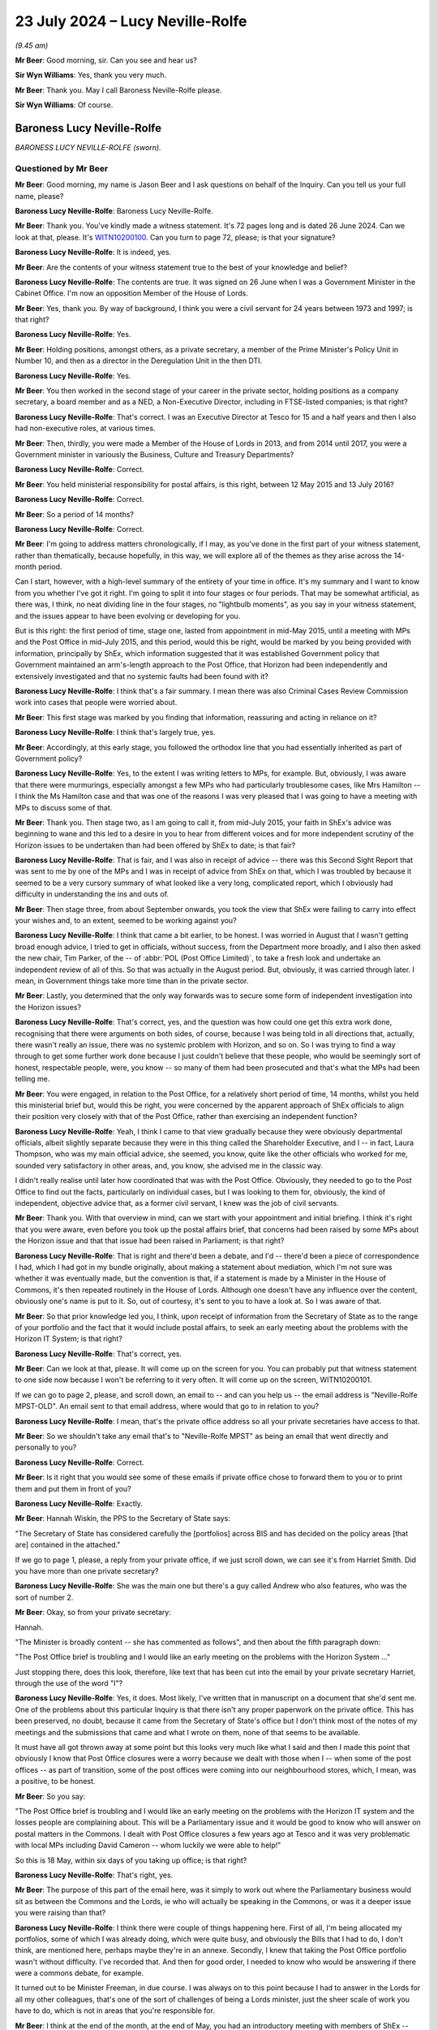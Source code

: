 .. raw:: html

   <a id="hearing-link" href="https://www.postofficehorizoninquiry.org.uk/hearings/phase-56-23-july-2024">Official hearing page</a>

23 July 2024 – Lucy Neville-Rolfe
=================================

.. raw:: html

   <details id="hearing-meta" open>
        <summary>
            <span class="open">Hide video</span>
            <span class="closed">Show video</span>
        </summary>
   <lite-youtube videoid="x5BR3M1PYwE" params="rel=0"></lite-youtube>
   <lite-youtube videoid="abfjXoZdIiI" params="rel=0"></lite-youtube>
   </details>

*(9.45 am)*

**Mr Beer**: Good morning, sir.  Can you see and hear us?

**Sir Wyn Williams**: Yes, thank you very much.

**Mr Beer**: Thank you.  May I call Baroness Neville-Rolfe please.

**Sir Wyn Williams**: Of course.

Baroness Lucy Neville-Rolfe
---------------------------

*BARONESS LUCY NEVILLE-ROLFE (sworn).*

Questioned by Mr Beer
^^^^^^^^^^^^^^^^^^^^^

**Mr Beer**: Good morning, my name is Jason Beer and I ask questions on behalf of the Inquiry.  Can you tell us your full name, please?

.. rst-class:: indented

**Baroness Lucy Neville-Rolfe**: Baroness Lucy Neville-Rolfe.

**Mr Beer**: Thank you.  You've kindly made a witness statement. It's 72 pages long and is dated 26 June 2024.  Can we look at that, please.  It's `WITN10200100 <https://www.postofficehorizoninquiry.org.uk/evidence/witn10200100-baroness-neville-rolfe-witness-statement>`_.  Can you turn to page 72, please; is that your signature?

.. rst-class:: indented

**Baroness Lucy Neville-Rolfe**: It is indeed, yes.

**Mr Beer**: Are the contents of your witness statement true to the best of your knowledge and belief?

.. rst-class:: indented

**Baroness Lucy Neville-Rolfe**: The contents are true.  It was signed on 26 June when I was a Government Minister in the Cabinet Office.  I'm now an opposition Member of the House of Lords.

**Mr Beer**: Yes, thank you.  By way of background, I think you were a civil servant for 24 years between 1973 and 1997; is that right?

.. rst-class:: indented

**Baroness Lucy Neville-Rolfe**: Yes.

**Mr Beer**: Holding positions, amongst others, as a private secretary, a member of the Prime Minister's Policy Unit in Number 10, and then as a director in the Deregulation Unit in the then DTI.

.. rst-class:: indented

**Baroness Lucy Neville-Rolfe**: Yes.

**Mr Beer**: You then worked in the second stage of your career in the private sector, holding positions as a company secretary, a board member and as a NED, a Non-Executive Director, including in FTSE-listed companies; is that right?

.. rst-class:: indented

**Baroness Lucy Neville-Rolfe**: That's correct.  I was an Executive Director at Tesco for 15 and a half years and then I also had non-executive roles, at various times.

**Mr Beer**: Then, thirdly, you were made a Member of the House of Lords in 2013, and from 2014 until 2017, you were a Government minister in variously the Business, Culture and Treasury Departments?

.. rst-class:: indented

**Baroness Lucy Neville-Rolfe**: Correct.

**Mr Beer**: You held ministerial responsibility for postal affairs, is this right, between 12 May 2015 and 13 July 2016?

.. rst-class:: indented

**Baroness Lucy Neville-Rolfe**: Correct.

**Mr Beer**: So a period of 14 months?

.. rst-class:: indented

**Baroness Lucy Neville-Rolfe**: Correct.

**Mr Beer**: I'm going to address matters chronologically, if I may, as you've done in the first part of your witness statement, rather than thematically, because hopefully, in this way, we will explore all of the themes as they arise across the 14-month period.

Can I start, however, with a high-level summary of the entirety of your time in office.  It's my summary and I want to know from you whether I've got it right. I'm going to split it into four stages or four periods. That may be somewhat artificial, as there was, I think, no neat dividing line in the four stages, no "lightbulb moments", as you say in your witness statement, and the issues appear to have been evolving or developing for you.

But is this right: the first period of time, stage one, lasted from appointment in mid-May 2015, until a meeting with MPs and the Post Office in mid-July 2015, and this period, would this be right, would be marked by you being provided with information, principally by ShEx, which information suggested that it was established Government policy that Government maintained an arm's-length approach to the Post Office, that Horizon had been independently and extensively investigated and that no systemic faults had been found with it?

.. rst-class:: indented

**Baroness Lucy Neville-Rolfe**: I think that's a fair summary.  I mean there was also Criminal Cases Review Commission work into cases that people were worried about.

**Mr Beer**: This first stage was marked by you finding that information, reassuring and acting in reliance on it?

.. rst-class:: indented

**Baroness Lucy Neville-Rolfe**: I think that's largely true, yes.

**Mr Beer**: Accordingly, at this early stage, you followed the orthodox line that you had essentially inherited as part of Government policy?

.. rst-class:: indented

**Baroness Lucy Neville-Rolfe**: Yes, to the extent I was writing letters to MPs, for example.  But, obviously, I was aware that there were murmurings, especially amongst a few MPs who had particularly troublesome cases, like Mrs Hamilton -- I think the Ms Hamilton case and that was one of the reasons I was very pleased that I was going to have a meeting with MPs to discuss some of that.

**Mr Beer**: Thank you.  Then stage two, as I am going to call it, from mid-July 2015, your faith in ShEx's advice was beginning to wane and this led to a desire in you to hear from different voices and for more independent scrutiny of the Horizon issues to be undertaken than had been offered by ShEx to date; is that fair?

.. rst-class:: indented

**Baroness Lucy Neville-Rolfe**: That is fair, and I was also in receipt of advice -- there was this Second Sight Report that was sent to me by one of the MPs and I was in receipt of advice from ShEx on that, which I was troubled by because it seemed to be a very cursory summary of what looked like a very long, complicated report, which I obviously had difficulty in understanding the ins and outs of.

**Mr Beer**: Then stage three, from about September onwards, you took the view that ShEx were failing to carry into effect your wishes and, to an extent, seemed to be working against you?

.. rst-class:: indented

**Baroness Lucy Neville-Rolfe**: I think that came a bit earlier, to be honest.  I was worried in August that I wasn't getting broad enough advice, I tried to get in officials, without success, from the Department more broadly, and I also then asked the new chair, Tim Parker, of the -- of :abbr:`POL (Post Office Limited)`, to take a fresh look and undertake an independent review of all of this.  So that was actually in the August period. But, obviously, it was carried through later.  I mean, in Government things take more time than in the private sector.

**Mr Beer**: Lastly, you determined that the only way forwards was to secure some form of independent investigation into the Horizon issues?

.. rst-class:: indented

**Baroness Lucy Neville-Rolfe**: That's correct, yes, and the question was how could one get this extra work done, recognising that there were arguments on both sides, of course, because I was being told in all directions that, actually, there wasn't really an issue, there was no systemic problem with Horizon, and so on.  So I was trying to find a way through to get some further work done because I just couldn't believe that these people, who would be seemingly sort of honest, respectable people, were, you know -- so many of them had been prosecuted and that's what the MPs had been telling me.

**Mr Beer**: You were engaged, in relation to the Post Office, for a relatively short period of time, 14 months, whilst you held this ministerial brief but, would this be right, you were concerned by the apparent approach of ShEx officials to align their position very closely with that of the Post Office, rather than exercising an independent function?

.. rst-class:: indented

**Baroness Lucy Neville-Rolfe**: Yeah, I think I came to that view gradually because they were obviously departmental officials, albeit slightly separate because they were in this thing called the Shareholder Executive, and I -- in fact, Laura Thompson, who was my main official advice, she seemed, you know, quite like the other officials who worked for me, sounded very satisfactory in other areas, and, you know, she advised me in the classic way.

.. rst-class:: indented

I didn't really realise until later how coordinated that was with the Post Office.  Obviously, they needed to go to the Post Office to find out the facts, particularly on individual cases, but I was looking to them for, obviously, the kind of independent, objective advice that, as a former civil servant, I knew was the job of civil servants.

**Mr Beer**: Thank you.  With that overview in mind, can we start with your appointment and initial briefing.  I think it's right that you were aware, even before you took up the postal affairs brief, that concerns had been raised by some MPs about the Horizon issue and that that issue had been raised in Parliament; is that right?

.. rst-class:: indented

**Baroness Lucy Neville-Rolfe**: That is right and there'd been a debate, and I'd -- there'd been a piece of correspondence I had, which I had got in my bundle originally, about making a statement about mediation, which I'm not sure was whether it was eventually made, but the convention is that, if a statement is made by a Minister in the House of Commons, it's then repeated routinely in the House of Lords.  Although one doesn't have any influence over the content, obviously one's name is put to it.  So, out of courtesy, it's sent to you to have a look at.  So I was aware of that.

**Mr Beer**: So that prior knowledge led you, I think, upon receipt of information from the Secretary of State as to the range of your portfolio and the fact that it would include postal affairs, to seek an early meeting about the problems with the Horizon IT System; is that right?

.. rst-class:: indented

**Baroness Lucy Neville-Rolfe**: That's correct, yes.

**Mr Beer**: Can we look at that, please.  It will come up on the screen for you.  You can probably put that witness statement to one side now because I won't be referring to it very often.  It will come up on the screen, WITN10200101.

If we can go to page 2, please, and scroll down, an email to -- and can you help us -- the email address is "Neville-Rolfe MPST-OLD".  An email sent to that email address, where would that go to in relation to you?

.. rst-class:: indented

**Baroness Lucy Neville-Rolfe**: I mean, that's the private office address so all your private secretaries have access to that.

**Mr Beer**: So we shouldn't take any email that's to "Neville-Rolfe MPST" as being an email that went directly and personally to you?

.. rst-class:: indented

**Baroness Lucy Neville-Rolfe**: Correct.

**Mr Beer**: Is it right that you would see some of these emails if private office chose to forward them to you or to print them and put them in front of you?

.. rst-class:: indented

**Baroness Lucy Neville-Rolfe**: Exactly.

**Mr Beer**: Hannah Wiskin, the PPS to the Secretary of State says:

"The Secretary of State has considered carefully the [portfolios] across BIS and has decided on the policy areas [that are] contained in the attached."

If we go to page 1, please, a reply from your private office, if we just scroll down, we can see it's from Harriet Smith.  Did you have more than one private secretary?

.. rst-class:: indented

**Baroness Lucy Neville-Rolfe**: She was the main one but there's a guy called Andrew who also features, who was the sort of number 2.

**Mr Beer**: Okay, so from your private secretary:

Hannah.

"The Minister is broadly content -- she has commented as follows", and then about the fifth paragraph down:

"The Post Office brief is troubling and I would like an early meeting on the problems with the Horizon System ..."

Just stopping there, does this look, therefore, like text that has been cut into the email by your private secretary Harriet, through the use of the word "I"?

.. rst-class:: indented

**Baroness Lucy Neville-Rolfe**: Yes, it does.  Most likely, I've written that in manuscript on a document that she'd sent me.  One of the problems about this particular Inquiry is that there isn't any proper paperwork on the private office.  This has been preserved, no doubt, because it came from the Secretary of State's office but I don't think most of the notes of my meetings and the submissions that came and what I wrote on them, none of that seems to be available.

.. rst-class:: indented

It must have all got thrown away at some point but this looks very much like what I said and then I made this point that obviously I know that Post Office closures were a worry because we dealt with those when I -- when some of the post offices -- as part of transition, some of the post offices were coming into our neighbourhood stores, which, I mean, was a positive, to be honest.

**Mr Beer**: So you say:

"The Post Office brief is troubling and I would like an early meeting on the problems with the Horizon IT system and the losses people are complaining about. This will be a Parliamentary issue and it would be good to know who will answer on postal matters in the Commons.  I dealt with Post Office closures a few years ago at Tesco and it was very problematic with local MPs including David Cameron -- whom luckily we were able to help!"

So this is 18 May, within six days of you taking up office; is that right?

.. rst-class:: indented

**Baroness Lucy Neville-Rolfe**: That's right, yes.

**Mr Beer**: The purpose of this part of the email here, was it simply to work out where the Parliamentary business would sit as between the Commons and the Lords, ie who will actually be speaking in the Commons, or was it a deeper issue you were raising than that?

.. rst-class:: indented

**Baroness Lucy Neville-Rolfe**: I think there were couple of things happening here. First of all, I'm being allocated my portfolios, some of which I was already doing, which were quite busy, and obviously the Bills that I had to do, I don't think, are mentioned here, perhaps maybe they're in an annexe. Secondly, I knew that taking the Post Office portfolio wasn't without difficulty.  I've recorded that.  And then for good order, I needed to know who would be answering if there were a commons debate, for example.

.. rst-class:: indented

It turned out to be Minister Freeman, in due course. I was always on to this point because I had to answer in the Lords for all my other colleagues, that's one of the sort of challenges of being a Lords minister, just the sheer scale of work you have to do, which is not in areas that you're responsible for.

**Mr Beer**: I think at the end of the month, at the end of May, you had an introductory meeting with members of ShEx --

.. rst-class:: indented

**Baroness Lucy Neville-Rolfe**: Yeah.

**Mr Beer**: -- and that was ahead of a meeting specifically about the Post Office on the 2 June 2015.  I think you've got a background briefing.  Can we turn that up, please. Firstly, the covering email -- UKGI0004415 -- 29 May from Laura Thompson and, as you've said already, she was your principal contact, is this right, within ShEx?

.. rst-class:: indented

**Baroness Lucy Neville-Rolfe**: Yes.

**Mr Beer**: To your private office, with the subject of "Briefing for Baroness Neville-Rolfe" again, "ahead of introductory meeting on Post Office":

"... please find attached some background briefing for [you] ahead of [your] introductory meeting on Tuesday of next week."

Can we turn to the briefing itself, UKGI00004416. This is page 1 of the attachment.  It's a 28-page document and we can't do it justice by going through all 28 pages here.  I think you say in your witness statement that, overall, you found this to be a well prepared, clear and helpful briefing?

.. rst-class:: indented

**Baroness Lucy Neville-Rolfe**: Correct.

**Mr Beer**: Can we look, please, at page 2.  This is the first substantive page and is essentially an executive summary.  If we look at the last paragraph on that page, it says:

"A small but vocal number of mostly former subpostmasters have raised concerns about [Post Office's] Horizon IT System, which they claim has caused their businesses losses.  Over two years' worth of independent investigation has found no systemic faults in Horizon and there is a mediation scheme to consider individual cases, but campaigning and media interest persists and BBC's Panorama is due to broadcast a programme on this on 22 June.  See slide 13."

If we, just before we go to slide 13, look at page 3, please.  Do you see in the bottom left-hand side of that slide, in bold italics the last entry:

"Government does not seek to influence [Post Office's] day-to-day operations."

Have you got that?

That's it.

.. rst-class:: indented

**Baroness Lucy Neville-Rolfe**: Yeah, thanks.

**Mr Beer**: Maybe, if we can just look at that in context we can see it's essentially a running summary.

.. rst-class:: indented

**Baroness Lucy Neville-Rolfe**: Yeah.

**Mr Beer**: Was that the orthodoxy that ShEx told you was the essential operating position?

.. rst-class:: indented

**Baroness Lucy Neville-Rolfe**: I think they explained, as I probably already knew, that it was at arm's length, and we tried not to interfere because we were trying to make them behave commercially and that was how the model worked, and it followed from that that we weren't influencing day-to-day operations. I mean, that didn't rule out them asking many -- if you look further on in the document, there's a sort of programme of things that I should do as a new minister for the Post Office and I think that included -- certainly I made, you know, visits to post offices on visibility.  So but the day-to-day operations, how things run, what the IT system did, you know, which post offices you closed, how rapidly we transformed from the old model to the new model, they regard that as a matter for the Post Office.  And I mean I supported that, as I think I've said in my statement, that there can be a lot of merit in allowing, you know, people to get on with it.

**Mr Beer**: I think you say in your witness statement that the model of an arm's-length body operation with Government is not inherently defective but it depends on the honesty and reliability and competency of the people operating it?

.. rst-class:: indented

**Baroness Lucy Neville-Rolfe**: It does, people on both sides, yeah.

**Mr Beer**: Can we go to slide 13, which is on page 14, please. This is the slide concerning the Horizon system and the Mediation Scheme.  On the left-hand side, it records that:

"There has been over two years of independent scrutiny of [the] system and no evidence of systemic flaws has been found."

Then in the body of the text, if we look at the first paragraph:

"Following complaints from a small number of (mostly former) subpostmasters about the ... system, in 2012 the Post Office commissioned an independent firm, Second Sight, to examine the system for systemic laws that could cause accounting discrepancies.

"Second Sight's Interim Report, published in July 2013, and the final report published in April 2015, both make clear that there is [and this is underlined] no evidence of system-wide problems with Horizon."

At this time, did you have a copy of either the Interim Report or the final report that are mentioned here?

.. rst-class:: indented

**Baroness Lucy Neville-Rolfe**: I don't think so.

**Mr Beer**: Therefore, did you rely on what was said; in particular, did you rely on what we know to be a false statement that the final report makes it clear that there was no evidence of system-wide problems in Horizon?

.. rst-class:: indented

**Baroness Lucy Neville-Rolfe**: Yeah, obviously, I believed that and that was -- that line was -- continued to be taken for some months by ShEx and, no doubt, the Post Office.

**Mr Beer**: At this point you had no information or material to know that that was a false statement, insofar as it applied to the final report?

.. rst-class:: indented

**Baroness Lucy Neville-Rolfe**: No, and if you look at the pack, you know, it looks considered, they've gone through the various things that are going on.  I mean, it looks orderly and well organised.

**Mr Beer**: The rest of the slide concerns the Mediation Scheme?

.. rst-class:: indented

**Baroness Lucy Neville-Rolfe**: Mm.

**Mr Beer**: I am going to take that as read.

I think you asked for a further briefing specifically concerning Horizon; is that right?

.. rst-class:: indented

**Baroness Lucy Neville-Rolfe**: Yes.

**Mr Beer**: Why was that?

.. rst-class:: indented

**Baroness Lucy Neville-Rolfe**: I think it probably dated back to that original exchange that we looked at, you remember, that I had known on appointment that Horizon was a problem area and so I -- and I think it was -- I felt that it was a slightly different subject to the sort of commercial and transformational issues that are looked at, at the rest of the pack.  So it made sense to have a separate session and I wanted a bit more information.  I think they sent me a longer submission.

**Mr Beer**: We're going to look at that now, `UKGI00004453 <https://www.postofficehorizoninquiry.org.uk/evidence/ukgi00004453-briefing-laura-thompson-baroness-neville-rolfe-dated-2-june-2015>`_.  This is the longer submission, dated 2 June 2015.  It is a six-odd page document.  So the fuller briefing about the Post Office generally was dated 29 May.  We're now on 2 June.  The "Purpose" of this document is recorded to be a "Further briefing on the Post Office Horizon IT System and associated Mediation Scheme, and seeking your views on handling this matter in future", with a recommendation that you firstly note the briefing; secondly, that you agree that Government should maintain distance from this matter and resist calls for further independent investigation; and, thirdly, that you agree that officials, rather than ministers, should respond to future correspondence from the JFSA.

Do you, as well as obviously noting the briefing, agree those two recommendations, essentially?

.. rst-class:: indented

**Baroness Lucy Neville-Rolfe**: I mean, I think certainly the third one, a letter went off to Sir Alan Bates from an official.  So, implicitly, it's clear that I did agree that, and I think it would fit in with my general approach.  You have to look at it in the context of how many portfolios I've got and therefore how much correspondence and requests -- it was a request for a meeting, I think, and I -- my general approach was to see -- if MPs asked to see me, then I would try and have an MP or a fellow peer, and if the Department recommended a meeting, particularly if it was from somebody like a trade union, then I would try and fit those in.

.. rst-class:: indented

I was advised, I think -- you'd have to go elsewhere in this document -- that Justice for Subpostmasters weren't sort of the equivalent of an accredited trade association/state trade union, that they were individuals and, therefore, I agreed that it made sense, within the spirit of how we organised correspondence, for that to go from officials.

**Mr Beer**: Can we look at the substance of the briefing, then, paragraph 2:

"[Post Office] commissioned an independent firm of forensic accountants, Second Sight, to examine the system for evidence of systemic laws which could cause accounting discrepancies.  Their initial report (in June 2013) found no evidence of systemic flaws that could cause the issues raised.  The report did find that in some cases [Post Office] could have provided more training and support to subpostmasters, and [Post Office] have since made changes to address these.  [Post Office] also established a mediation scheme and invited current and former subpostmasters to come forward ..."

Then, in paragraph 3, there's some numbers given -- 136 applicants versus an estimated 68,000 users in 11,700 branches -- and:

"The vast majority of subpostmasters are using Horizon effectively every day."

Was that a series of statements that ShEx officials made regularly to you: a comparison of the number of people who had come forwards, either to JFSA or through the Mediation Scheme, against the balance of users who were operating the system, it was said, effectively every day.

.. rst-class:: indented

**Baroness Lucy Neville-Rolfe**: Yes, certainly, they'd put the numbers in context, but of course the Mediation Scheme was set up because there were sort of acute problems in a few cases.  So it's important context but not definitive.

**Mr Beer**: Paragraph 4:

"... Second Sight began their investigations in 2012, producing their initial report in June 2013 and their final report in April 2015.  They've also undertaken separate investigations into each of the 136 cases in the scheme.  There has therefore been over two years of independent scrutiny and in that time no evidence of systemic flaws in Horizon has been found."

Then, if we go forwards to paragraph 7:

"Despite JFSA's complaints and calls for a new investigation, it is our strong recommendation that Government should maintain the position that this is not a matter for Government, and increase our distance from the matter ... attempts to prolong this matter do damage to [Post Office's] brand and cost [Post Office] significant amounts of money in funding Second Sight and operating the Mediation Scheme.  We also recommend that Government should resist any calls for further investigation -- the matter has been comprehensively investigated over several years and the complaints of JFSA have borne no fruit.  Reinvestigation would be neither value for money nor in the public interest ..."

Then it's repeated, I think, for the third time: "There is no evidence of systemic flaws in Horizon ..."

Second bullet point:

"There is no evidence that any of [Post Office's] prosecutions against subpostmasters for either false accounting or theft are unsafe.  [Post Office] has got a duty to disclose any new material that comes to light that could support a subpostmaster's defence, and none has emerged."

At this time, had you got any material that suggested to you that that was a false statement?

.. rst-class:: indented

**Baroness Lucy Neville-Rolfe**: No, I mean, I knew there were sort of enduring concerns, but I found this reassuring, in that the Criminal Cases Review Commission are looking at applications for review from subpostmasters and that :abbr:`POL (Post Office Limited)` has a duty, which obviously I was aware of from my corporate background, to disclose material that comes to light.  I mean, that's a very important principle of British justice.

**Mr Beer**: But, in particular, my question was slightly imprecise, the statement that no material -- none -- no material has emerged that could support a subpostmaster's defence.  I mean, you now know that, by this time, June 2015, much material had emerged within Post Office that might support a subpostmaster's defence, in particular, you now know, I think, the advice that had been written about the principal expert witness, Gareth Jenkins, that the Post Office had relied on and the Post Office's own conclusion that he had given evidence that was materially misleading and in breach of his duties to the court.  At this time, did you know any of that?

.. rst-class:: indented

**Baroness Lucy Neville-Rolfe**: Obviously, I didn't know any of this at this time, although I would have pursued, you know, more detail. This is very strong advice, you know, it's not "on the one hand ... on the other".  ShEx haven't sought to go, you know, into the detail of the individual cases and explain, you know, what the concerns are.  I did ask for material on that, but that was later on in August. We'll come to that in due course.  As far as I can see here, there's a very strong advice that there isn't a problem, they looked into it all, there is no evidence, and even if there is and some material comes up, then that's going to be shipped straight off to the Criminal Cases Review Commission.

.. rst-class:: indented

I mean, that would have been the way I would have read that.  Obviously, we're looking back at hindsight at the moment and I was getting this unending and, you know -- you know, always the same advice on all of these points from ShEx.

**Mr Beer**: Is the point you're making that this, even as a piece of advice, contains no shades of grey: it's very black and white?

.. rst-class:: indented

**Baroness Lucy Neville-Rolfe**: Very black and white yes.

**Mr Beer**: No evidence, no evidence, no evidence?

.. rst-class:: indented

**Baroness Lucy Neville-Rolfe**: Correct, and, you know, these were civil servants.  I'd been a civil servant.  You know, you have a duty to be objective and truthful as a civil servant, so obviously, you know, Government can't cope if, you know, the civil servants aren't looking at things, you know, honestly, which of course they may have been.  You know, this is maybe what -- this is presumably what they believed.

**Mr Beer**: Over the page, please.  The top bullet point, which picks up a point you made earlier, Baroness Neville-Rolfe:

"It is important to note that the [Federation], which is the recognised representative organisation for subpostmasters, does not support JFSA's arguments.  The ... General Secretary, George Thomson, has publicly said that he considers JFSA members to be 'trying it on' and there are their complaints are doing damage to subpostmasters' businesses."

Then if we go on to paragraph 8, please:

"To date, [Post Office] have generally sought to address JFSA's concerns where possible, and throughout the process have maintained the confidentiality of all members of the scheme, even where individuals have waived their own anonymity and spoken to the press or where documents have been leaked by [Justice for Subpostmasters Alliance].  There has been some attention on this matter, mostly BBC's The One Show and local news programmes.  Subject to taking legal advice [Post Office] are now in favour of taking a more robust approach to handling JFSA, given that it is clear JFSA wish to derail the Mediation Scheme and prevent the final cases from being mediated."

Then lastly paragraph 13, please -- sorry, I should have read paragraph 9:

"We consider that a more robust and proactive approach from [Post Office], together with a more detached stance from Government, would be the right approach to minimise negative press and ensure the scheme can complete its work and close as swiftly as possible ... Are you content with this approach?"

I think you indicated that, in the light of what you were told, you would have been content with that approach?

.. rst-class:: indented

**Baroness Lucy Neville-Rolfe**: I think there was a -- I mean, obviously I may have read this afterwards but the Mediation Scheme had been subject to a sift, originally and then I think, as part of the closing it all down, anybody who wanted to have mediation could have mediation.  So, you know, that looks like an improvement to me.

.. rst-class:: indented

And on the trying on, which we passed over rapidly, when I was preparing for today, I discovered that Thomson had actually told the Committee and the Commons that he thought that I think, was it Mr Ridkin (sic) had been trying it on.  So there was quite recent evidence, if you like, that no doubt officials were looking at, to say that perhaps, you know, there was some issue.  So that's the background to that is.

.. rst-class:: indented

But, for me, sitting and looking at all of this, coming, I suppose, as you saw when I first got the role, with a little bit of concern, this seemed to be very, as you said, you know, very strong advice.

.. rst-class:: indented

However, you know, I was a new Minister.  I didn't really decide anything definitively.  We'd got BBC Panorama coming up and also a debate, perhaps more important, in the House of Commons.

**Mr Beer**: If we go over the page, please, to paragraph 13:

"ShEx recommended that correspondence from JFSA is handled at an official level, on the basis that they are not a recognised organisation and that continued direct engagement with ministers will serve to prolong their campaign.  We propose to send the response [and there's a draft letter at annexe C] from our team.  If you would prefer to reply personally we can adapt the response to come from you, or (preferably) we can prepare a short response from you politely declining the offer ... Are you content for officials to respond from Mr Bates?"

I think you indicated that, in the light of the draft letter and in the letter out that you've seen, the answer is that you were, at this stage, content for officials to respond?

.. rst-class:: indented

**Baroness Lucy Neville-Rolfe**: I felt officials should deal with it.  Obviously, I hadn't been given all the background to Mr Bates because, actually -- Sir Alan, as he now is -- had had various sort of interactions with ministers over the years.  It would perhaps have been helpful to have known a bit more about that but that isn't in any of the paperwork.

**Mr Beer**: No.  In your --

.. rst-class:: indented

**Baroness Lucy Neville-Rolfe**: So I obviously wasn't aware of it at that time.

**Mr Beer**: Thank you.  In you witness statement, you rely on, I think, five points to stand up the reasonableness of you relying on the advice given in this submission to you.  Can I summarise them and see whether I've got it right.

First, ministers are, as a matter of principle, entitled to rely on the advice of officials and do so on the basis that the advice they are receiving is itself objective and thorough; is that right?

.. rst-class:: indented

**Baroness Lucy Neville-Rolfe**: That's certainly my understanding, my approach, my assumption in dealings with the Civil Service and the Government, yes.

**Mr Beer**: Secondly, in this case, the author of this document, Laura Thompson, appeared to you to be both competent and across the detail?

.. rst-class:: indented

**Baroness Lucy Neville-Rolfe**: True.

**Mr Beer**: Thirdly, you were new in post and what you were being asked to do was essentially continue what you were advised was an established Government line?

.. rst-class:: indented

**Baroness Lucy Neville-Rolfe**: True, and that, you know, tends to happen, that you have these established lines which, you know, have gone -- a lot of work goes into and, as a new junior minister, you know, you inherit those.

**Mr Beer**: Fourthly, the very structure that was embedded was one of an arm's-length body which could operate free from political interference and, therefore, the approach suggested was consistent with had embedded position?

.. rst-class:: indented

**Baroness Lucy Neville-Rolfe**: Correct.  I mean, I'm not so sure whether that's -- that's not particularly to do with whether you write to Mr Bates or not but it's my whole approach to the subject, which is to try and allow the Post Office, as well led as we can make it, to get on and improve things, you know, for the post offices, both commercially and for the postmasters --

**Mr Beer**: And --

.. rst-class:: indented

**Baroness Lucy Neville-Rolfe**: -- and for society because the Post Office -- this is the thing you've got to remember: the Post Office is so important in almost every village in the land.

**Mr Beer**: Lastly, on the substance, you were informed that there were no systemic problems with the system, despite years of investigation and that the recognised union supported the Post Office and didn't support the subpostmasters?

.. rst-class:: indented

**Baroness Lucy Neville-Rolfe**: Correct.

**Mr Beer**: In the course of the briefing, it's mentioned that the Post Office prosecuted its own subpostmasters and that the CCRC was reviewing some cases.  You tell us in your witness statement that you took comfort from the fact that the CCRC was considering some convictions and that Post Office had agreed to preserve documents accordingly.  When were you first aware that the Post Office conducted its own prosecutions?

.. rst-class:: indented

**Baroness Lucy Neville-Rolfe**: I think I would have been aware of that probably even before I took over because there are various bits of Government -- I mean, private prosecutions can be done by organisations and the Post Office did their own in the same way as something like the DVLA or the RSPCA, which isn't even a Government body.

**Mr Beer**: So you were aware, even before you took up this post, as to the Post Office's private prosecutorial function?

.. rst-class:: indented

**Baroness Lucy Neville-Rolfe**: It isn't something I queried.  I mean, I did, in my statement at the end, question it should have continued in quite the way it did once you've moved from a public sector organisation to a more private sector one, but that's a completely different point and perhaps for later.  Obviously I knew that they were doing that.

.. rst-class:: indented

But, obviously, they had a large Legal Department, no doubt inherited from the conglomerate that was originally Royal Mail plus the Post Office, and indeed, I think we'd discovered elsewhere, that they'd recently put in charge a new general counsel, which sounded like a good idea at the time.

**Mr Beer**: Did you have any concerns, therefore, that the Post Office that a private prosecution function?

.. rst-class:: indented

**Baroness Lucy Neville-Rolfe**: No, I don't think I'd have concerns in particular at the private prosecution function.  Although, with the benefit of hindsight and knowing what I now know, I think it's important that institutions like that -- you know, the thing about the -- I'm perhaps anticipating -- but the thing about the CPS when they took over from the police is that the CPS can look in the round at all these cases and say "Is this sensible?" Now, there's no reason why the Post Office couldn't have done that themselves and you have -- obviously, if you're a prosecutor you have to abide by various codes and behave properly and look at evidence and worry about disclosure.  So all of that can be done by the Post Office.  But, as I've said elsewhere, once you're a private operation, the incentives are slightly different and so that would be the -- that would be the worry.

.. rst-class:: indented

But you're asking me, at that time, the fact that they did private prosecutions I noted, I think I knew about it and, in any event, they have got audit committees and all the rest of it to look at, you know, at the progress of legal cases and prosecutions, which I obviously knew about from having been a Non-Executive Director and indeed an Executive Director in lots of companies.  The Prosecution Policy is something, you know, that you would routinely take a look at, make sure it was being done properly.

**Mr Beer**: You're referring to your time in --

.. rst-class:: indented

**Baroness Lucy Neville-Rolfe**: At Tesco but also in other companies, where I've sat on the audit committee.

**Mr Beer**: Did Tesco have a Prosecution Policy?

.. rst-class:: indented

**Baroness Lucy Neville-Rolfe**: We certainly prosecuted quite a low of shoplifters, and so on, and we would have -- the Compliance Committee would have -- obviously, from time to time, would look at the number of cases and the Security Officer would come and talk to us about that sort of thing.

**Mr Beer**: Was that a function of Audit and Compliance or Audit and Risk Committee?

.. rst-class:: indented

**Baroness Lucy Neville-Rolfe**: We didn't have a Risk Committee, we had an Audit Committee, which was made up of Non-Executive Directors, but I attended in my capacity as Company Secretary.  And then we also an Executive Compliance Committee, which during the period I was Company Secretary, I used to chair.  So, you know, I was knowledgeable about that sort of thing.

**Mr Beer**: Just help us, the document can come down from the screen, it may be an interesting point of comparison, what level of scrutiny in a fully private company, Tesco, was given in that committee to prosecution?

.. rst-class:: indented

**Baroness Lucy Neville-Rolfe**: I think it would tend to look at numbers but, if you had a sort of difficult case and arguably what we're talking about here were quite a lot of difficult cases with publicity, then they would have been looked at by the, you know, by Non-Executive committees, as well as Executive committees, and we'd have a sort of legal annexe and, I mean, I've had that in other companies which I've chaired or sat on as a Board.  You would know what was going on in the legal area and that would be a combination of tribunals, prosecutions, et cetera.

**Mr Beer**: You mentioned that the -- I think did you say the Security Director would come and report to you?

.. rst-class:: indented

**Baroness Lucy Neville-Rolfe**: Yes.

**Mr Beer**: What would he or she report?

.. rst-class:: indented

**Baroness Lucy Neville-Rolfe**: Well, they'd write a paper on these are the things that had happened over the last year or six months, or whatever the period was, and, you know, we've had X prosecutions and successful or unsuccessful, and we've nagged away at the Home Office to help a bit more and all that sort of stuff.

**Mr Beer**: Thank you.  You tell us -- and you mentioned it a moment ago -- at paragraph 290 of your witness statement, that the arrangements allowing the Post Office to pursue their own prosecutions should have been ended at privatisation when they ceased to be part of Government:

"Prosecution decisions should be made independently and impartially whereas here there were financial incentives for prosecuting."

Firstly, I take it that's a view that's emerged after your time in office --

.. rst-class:: indented

**Baroness Lucy Neville-Rolfe**: Correct.

**Mr Beer**: -- in the light of the events which have happened --

.. rst-class:: indented

**Baroness Lucy Neville-Rolfe**: Correct.

**Mr Beer**: -- and been revealed.  But, secondly, why do you draw the link between the ending of the prosecution function and the event of privatisation?

.. rst-class:: indented

**Baroness Lucy Neville-Rolfe**: Well, I think, obviously, if you're a governmental body it's fair enough that, if there is fraud or harassment or whatever, that, you know, you would have a Legal Department and that could bring prosecutions or you could take them to the CPS if you wanted them to do it. I think once, you know, you've privatised a whole thing, you know, you've got to set up -- you've got to have a proper Legal Department and, as I said, I think it must have been split between the two bodies and, in a commercial operation, especially where there seemed to be some sort of benefit to the Post Office from the prosecutions in that, you know, the money -- they were recovering money which then goes into their bottom line, or it was sitting in an account, then that -- the, you know, the -- there's a slight -- a sort of slight inherent conflict of interest would be my concern.

.. rst-class:: indented

So either you could stop prosecuting and I think they did stop prosecuting all the Horizon related one I even took over.  I may have to check that.  So it's important that either you don't prosecute and you get the CPS to do it or you set up a proper system of kind of reviewing the cases to make sure that you're learning from mistakes.  And, in a commercial company like the ones I was used to, you know, learning from mistakes was one of the big features that a Compliance Committee would always look at, you know, have we done it this right way?  You lost a case, you know, why was that?  Or there seems to be an awful lot of these different things.

.. rst-class:: indented

I remember, for example, on slips and trips in stores, we actually changed the whole system because we discovered we were having a great many cases on that, and people perhaps slipping over, hurting their foot, and then coming back and taking a legal case against us, which took ages.

.. rst-class:: indented

So we changed the whole system so that remedies could actually be addressed straight away in the store, that you would apologise to the person, take them home, send them flowers, if necessary give them some sort of minor element of compensation.  And that stopped -- that stopped -- it's an example of learning from mistakes -- it stopped us having so many cases and, you know, customers getting a remedy much more quickly.

**Mr Beer**: You mentioned that, by the time that you were in office, the Post Office had stopped prosecuting cases based on Horizon.

.. rst-class:: indented

**Baroness Lucy Neville-Rolfe**: Mm.

**Mr Beer**: Did you know that at the time?

.. rst-class:: indented

**Baroness Lucy Neville-Rolfe**: I mean, I'm not sure when I learnt it but I did find that out.  So, given there was an uncertainty, which became more and more apparent as we went through the year, that was obviously good news that they weren't continuing when you've got these outstanding cases which were before the Criminal Cases Review Board.  So that was extreme -- obviously a sensible thing to do.

**Mr Beer**: Was it revealed to you that the reason that the Post Office stopped prosecuting, or the reasons included, that the Post Office could not find any expert witness who would testify as to the integrity of Horizon or the data that it produced?

.. rst-class:: indented

**Baroness Lucy Neville-Rolfe**: No, I wasn't aware of that until this Inquiry.

**Mr Beer**: We saw that the --

**Sir Wyn Williams**: Before we leave prosecutions, Mr Beer, can I just -- it's a very minor point but I wanted to be clear about it.  When you were talking about your time at Tesco, Baroness, you said, "We prosecuted shoplifters".  Just so that I'm clear, do you mean by that that Tesco took out private prosecutions or do you mean you reported them to the police, who then instigated a prosecution via the CPS?

.. rst-class:: indented

**Baroness Lucy Neville-Rolfe**: It's a very good question, Sir Wyn, which I'd like to come back to you on because I wouldn't want to mislead you.  I mean, obviously prosecutions were taking place.

**Sir Wyn Williams**: Sure.

.. rst-class:: indented

**Baroness Lucy Neville-Rolfe**: The individual detail of who exactly did it.  There weren't as many prosecutions as I know many store managers wanted, which perhaps suggests to me we were using CPS rather than doing it ourselves but perhaps I could come back to you on that point, if that's permitted?

**Sir Wyn Williams**: Yes, of course it is.  Thank you.

**Mr Beer**: Thank you.

We saw very briefly that the second annexe to the briefing note of the 2 June 2015 was the draft letter to Alan Bates declining a meeting with you and you accepted the advice that you should decline the meeting and therefore didn't meet him.  You had, however, been asked to meet Paula Vennells, by this time the CEO of the Post Office; is that right?

.. rst-class:: indented

**Baroness Lucy Neville-Rolfe**: Yes, the original briefing had a sort of table of things that I should do as Minister, and that included meeting the CEO, which seemed very sensible.

**Mr Beer**: That meeting occurred relatively early in your period in office; it was 11 June, I think, 2015, and you received a briefing for it two days beforehand on 9 June.  Can we look at that, please.  It is UKGI00001074.  9 June. Again, it's from Laura Thompson to you, for a meeting on 11 June.  You'll see the proposed attendees additionally included Al Cameron, Kevin Gilliland and Mark Davies. Tim McInnes from ShEx would also attend.

Under "Background":

"This is your first meeting with Paula Vennells since you became the Minister for the Post Office. Paula has tended to meet with ministers 2-3 times per year."

It says:

"[She] will want to give you an overview ...

"... will also want to discuss the [away day]."

Then over the page, please.  "Main issues to discuss", I'm going to speed through these: long-term strategy; financial performance; Network Transformation; banking; then over the page, Horizon:

"Paula may want to reassure you that [Post Office] are handling the issues relating to the Mediation Scheme set up in connection with their IT system, particularly the forthcoming BBC Panorama programme ...

"It remains the case that there is no evidence of systemic fault within the IT system.  We ... have communicated to [Post Office] that the Government maintains that the Mediation Scheme and cases within it are independent of Government.  [Post Office] are supportive of that approach."

So essentially a repetition of the briefing we saw in the 2 June 2015 pack?

Now, there is no surviving minute of this meeting, we are told.  Have you any reason to believe that the meeting didn't track the briefing and, therefore, firstly, Horizon formed only a small part of your discussion; and, secondly, that you weren't told anything other than is set out here?

.. rst-class:: indented

**Baroness Lucy Neville-Rolfe**: Yeah, I mean, on Horizon, this would be my recollection of what I was told by Paula and others from :abbr:`POL (Post Office Limited)` at that time and the meeting will have -- I think was more wide-ranging and I was interested in the transformation, the commerce, how they were going to retail and more general issues and the Premium Bonds were at some stage -- I remember agreeing to go and see the Treasury Minister, very unsuccessfully, to get the Treasury to continue to use post offices for their -- for selling some of their products.

**Mr Beer**: Thank you.  Can we move forwards in the chronology then to the BBC Panorama programme, the Adjournment Debate, which eventually led to a meeting between MPs and the Post Office.  Can I use your witness statement to track this part of the chronology please, page 12, paragraph 46.

Paragraph 46 is at the foot of the page and you say:

"On 24 June 2015, Laura Thompson sent a submission to both me and George Freeman ... regarding a BBC Panorama programme ... which was due to be broadcast on 29 June (though it did not in fact air until 17 August) ... This was in timed to coincide with an Adjournment Debate called by Andrew Bridgen MP, and the submission indicated that both Mr Bridgen and James Arbuthnot were understood to be involved in its making.  It stated that the programme was expected to be 'highly critical' of [Post Office].  Ms Thompson again advised that Horizon 'is a matter for Post Office and subpostmasters and it would be inappropriate for Government to intervene'."

Then over the page, please, paragraph 47:

"The Post Office had fallen within my portfolio for around seven weeks by this time and I could see a pattern emerging: it was the consistent advice of ShEx that these matters were independent of Government, that [Post Office] was dealing with the various matters appropriately, and on Horizon that there was no evidence of any systemic problem despite rigorous independent testing, and that I should not be interfering."

Then if we go further down the page to paragraph 50 you say, although you didn't see it at the time:

"... I have since been provided with a letter dated 26 June from Paula Vennells to George Freeman in advance of the Adjournment Debate, in which she stated that [Post Office] had gone to 'great lengths' to investigate the problems with Horizon and that 'the past three years have underlined the confidence we have always had in Horizon -- it has been found to work as it should'. Ms Vennells set out in her letter that [Post Office] had found nothing to suggest that any conviction was unsafe, and that [Post Office] took 'great care' regarding its continuing duty of disclosure on all matters including full cooperation with the CCRC ... This was of a piece with the information I was being provided by ShEx.  We now know, of course, that it was seriously misleading."

Moving on, you tell us in paragraph 51 that on the 29th Andrew Bridgen called an Adjournment Debate:

"... a number of MPs called constituents' complaints.  Mr Bridgen stated that he and a number of colleagues had 'lost all faith and trust in the Post Office's willingness to investigate the issue ...' criticised the Mediation Scheme, and called for a public inquiry.  George Freeman ... referred to the striking degree of concerning expressed by Parliamentarians at and in the lead-up to the debate, and offered to convene a meeting between MPs and [Post Office] executives in which the issues could be discussed."

Then moving on, please, to paragraph 52.  You say:

"I understood that at least some subpostmasters were losing, or had lost, trust and confidence in the Mediation Scheme, whilst at this time ShEx officials were telling me that 'Post Office have put a great deal of effort to be helpful and transparent here, yet are constantly denounced for their approach and their apparent 'contempt' for MPs without any real evidence to demonstrate why.  They accepted the seriousness of the situation and are committed to resolving it but are becoming increasingly frustrated by the attacks ...'"

You say:

"I was keen to preserve the Mediation Scheme, see the CCRC reach conclusions and encourage engagement between the subpostmasters and Post Office.  I agree with George Freeman that the way forward was to bring the interested parties together and at least provide a forum for open, frank and sensible discussion [that] would not have happened had [you followed] ShEx's advice."

Can I look at the exchange in which you agreed with Mr Freeman's approach.  WITN10200103, please.

Can we start with page 3, please.  There's an email from 1 July from Laura Thompson to your private office and Mr Freeman's private office, amongst others; can we see that?  Ms Thompson says:

"Andrew ..."

He was one of those that worked in your private office, the person you referred to earlier; is that right?

.. rst-class:: indented

**Baroness Lucy Neville-Rolfe**: Yes.

**Mr Beer**: "Please see attached submission [sent to the pair of you].  It follows up on Monday's Adjournment Debate in the Commons on the Post Office Horizon system, which is Baroness Neville-Rolfe's policy lead but the debate was taken by George Freeman.

"The submission recommends how we meet the commitment made by Government (and repeated at [Prime Minister's Questions] today) to convene a meeting on this matter.  There are draft letters for [you] to send to Andrew Bridgen (who called the debate) and Paula Vennells, Post Office CEO."

Then if we go to the bottom of page 2, please -- thank you -- can you explain who the email is from and to here?

.. rst-class:: indented

**Baroness Lucy Neville-Rolfe**: So that's to me, myself, from my private secretary --

**Mr Beer**: So --

.. rst-class:: indented

**Baroness Lucy Neville-Rolfe**: -- attaching a submission, yes.

**Mr Beer**: -- Andrew Smith, your private secretary, using your private office email address, sending it to you, in a personal email; is that right?

.. rst-class:: indented

**Baroness Lucy Neville-Rolfe**: In a personal email, probably my Parliamentary account but obviously it's not clear from there, yes.

**Mr Beer**: Yes.

"Minister,

"Please find attached a submission on the Horizon Adjournment Debate outlining next steps.  Officials are keen for the draft letters to issue [ASAP]."

Skipping a paragraph:

"George Freeman's comments as relayed by his private office are 'The Minister considered your advice and he is somewhat content.  However, he feels strongly that Second Sight and George Thomson (:abbr:`NFSP (National Federation of SubPostmasters)`) should be invited.  He commented that the MPs focused on Second Sight and it would not be a satisfactory meeting without them.  He agrees that JFSA should not attend'."

So here you're being told that there's a submission, including draft letters, to go out to Paula Vennells and Andrew Bridgen, who called the debate, that this has been run past your colleague in the Commons, George Freeman, and he said that he felt strongly that Second Sight should be invited to attend the proposed meeting, correct?

.. rst-class:: indented

**Baroness Lucy Neville-Rolfe**: Correct.

**Mr Beer**: Then, if we scroll up, please.

Mr Smith writing to you, about half an hour later on the same day, saying that he had just had a call from officials who recommend strongly that Second are not invited to the meeting.  So officials, in this context, would that be from ShEx?

.. rst-class:: indented

**Baroness Lucy Neville-Rolfe**: Yeah.

**Mr Beer**: So, so far we've got Mr Freeman and his antennae maybe twitching a little by him saying, "I think it's important, I strongly believe that Second Sight should attend this meeting"; ShEx recommending strongly that they're not, to your private office; and then you reply about an hour later, we can see it at the top there:

"I am uneasy about overruling George Freeman and am not sure about excluding others."

So, at this point, officials were trying to persuade you to exclude Second Sight from the proposed meeting; your ministerial colleague and you disagreed?

.. rst-class:: indented

**Baroness Lucy Neville-Rolfe**: I disagreed, although in the end I think I agreed to a meeting without Second Sight, but we'll --

**Mr Beer**: But we will develop.

.. rst-class:: indented

**Baroness Lucy Neville-Rolfe**: -- come on to that, because they went on nagging away at it and I was keen to get the meeting to happen.  Anyway, perhaps we can -- but that's right, I was uneasy, you know but then they had reasons, which presumably we'll come on to.

**Mr Beer**: If we scroll up, please.  Your private secretary sends your reply back to ShEx, in particular Laura Thompson. Then scroll up, please, and then a little further, about an hour later, a long email from Laura Thompson.  So she's called in, or somebody from ShEx has called in, saying, "We think it's a bad idea that Second Sight are invited to this meeting", and then this is followed up by a long email we'll see, taking the same point.

Laura Thompson says:

"I understand the Minister's concerns about excluding people, and that George Freeman is in favour of inviting Second Sight because MPs focused on them. However, I would still recommend strongly that they are not invited to the meeting.  The legal risk to Post Office (and, potentially, Government) is significant if this meeting prejudices the work of the [CCRC]."

So, at this point, ShEx had had an attempt to exclude Second Sight by calling your private office, and they're trying again in this email, and raise a point that there's said to be a significant risk to the Post Office, legal risk to the Post Office, and indeed to Government, by prejudicing the work of the CCRC by meeting Second Sight; did you or do you understand the logic of that position?

.. rst-class:: indented

**Baroness Lucy Neville-Rolfe**: I mean, I don't know what I thought at the time but what I would say is, if I'm told that something prejudices the work of the Criminal Cases Review Commission, I take that seriously and, clearly, officials, who at that time I had no reason to believe were not doing anything that was not in my own interest, were saying that we shouldn't have Second Sight and it seemed to me that the key thing was to see the MPs and hear what they'd got to say and to get them to actually talk to the Post Office, because there seemed to be something of a stand-off between these MPs and the Post Office, which was why I was keen to have a meeting and hoped that it would be constructive.  Perhaps over-optimistic at the time, but that was my approach.

**Mr Beer**: Ms Thompson continues:

"... we have very grave concerns that, based on Second Sight's conduct to date, they will not respect confidentiality or the terms of their engagement either during the meeting or afterwards.  We understand (although cannot confirm) that they have links in to JFSA and strongly believe their presence in the meeting will do more harm than good."

Then she adds a second point that:

"... the Post Office are extremely worried about the risk to their business from this meeting, particularly around legal issues like the CCRC.  I'd be concerned that inviting Second Sight could be a red line for them -- we would have to consider what would happen if this were the case, but I think it is important to remember that Post Office have put in a great deal of effort to be helpful and transparent here, yet are constantly denounced for their approach and their apparent 'contempt' for MPs without any real evidence to demonstrate why.  They accept the seriousness of the situation and are committed to resolving it, but are becoming increasingly frustrate by the attacks against them and it is not clear what more they can do -- remembering, as we mentioned to the Minister, that [Post Office] are effectively fighting with one hand behind their back because they are respecting confidentiality when others are not."

So this is taking a separate point: never mind the merits of the situation, the Post Office might consider this a red line and this is another reason to exclude Second Sight?

.. rst-class:: indented

**Baroness Lucy Neville-Rolfe**: Yeah, I think the main point is about prejudicing criminal work somewhere else or civil work somewhere else.  Obviously, this is perhaps the first example of Post Office -- of ShEx very much taking strongly a Post Office line and bringing that through, which is interesting.

.. rst-class:: indented

But I took the view that we'd promised a meeting, a meeting promise had then been repeated by the then Prime Minister, David Cameron, and that I was keen to meet the MPs and talk to them about their concerns and, you know, not actually having Second Sight present. I mean, that didn't seem to me to be a killer point. The key point was to get on and have the meeting.  We could always have another meeting with Second Sight on another occasion, if that's what turned out to be necessary.

**Mr Beer**: Thank you.

.. rst-class:: indented

**Baroness Lucy Neville-Rolfe**: But, I mean, I have to say, in a busy day, this is going backwards and forwards, it was probably, you know, a snap judgement, "Let's get on, let's have the meeting and let's invited the Post Office to come", although they didn't in fact send the CEO, which was a disappointment to me, as you'll see from later documents.

**Mr Beer**: We're going to come to that after the break.

Before we do, can we see what happened by looking at your witness statement, page 16, paragraph 58, please. Much as you told us, you say:

"The key thing, from my perspective, was to get the MPs together in a room with Paula Vennells and [Post Office] executives and hear what they had to say.  I was aware that the relationship between [Post Office] and Second Sight was not healthy, and thought it would be easier to get Ms Vennells to attend if they were not there.  I also took at face value the concern that Second Sight presented a risk of leaking what was said at the meeting, and also thought it was important to avoid the meeting descending into a discussion of individual cases.  The point was to have a productive discussion between MPs and [Post Office] senior management as part of a process to 'get to the bottom of the matter', and it seemed most likely that that would happen without Second Sight at this stage."

Then you tell us you did later subsequently meet with Messrs Warmington and Henderson.  So some letters went out, can we look at those, please, UKGI00004820, a letter of 2 July to Andrew Bridgen.  Scrolling down, thank you -- just a little bit further -- sorry, no, further up:

"I am writing as the Minister responsible ... further to your Adjournment Debate ... I would like to follow up on the offer [of George Freeman] by inviting you to attend a meeting at the Department to discuss this matter."

You mention in the next paragraph the Mediation Scheme, and confidentiality and the importance of maintaining it.

In the third paragraph, the fact that the CCRC has received applications from individuals in the scheme.

Paragraph 4, you say:

"The Government acknowledges the concerns that [MPs] raised during the Adjournment Debate."

Paragraph 5:

"The Government wants to ensure that MPs take the opportunity to raise their concerns directly with Post Office.  At the same time, the Government would like to allow the Post Office a further opportunity to address the very serious accusations that have been made against it.  The meeting will provide an opportunity for both MPs and Post Office to understand each other's views better, while maintaining the confidentiality of individual cases and respecting the work of the CCRC."

Then over the page:

"This will be a private meeting and I will be writing in similar terms to the Post Office to invite them to attend."

Then can we look at POL00027164, a letter on the same day to Paula Vennells, the CEO of the Post Office. If we just scroll down, you'll see it's in very similar terms, so an equivalent letter.  Both letters were, in fact, silent, I think, on the issue of Second Sight attendance.

.. rst-class:: indented

**Baroness Lucy Neville-Rolfe**: I think they did say we might have another meeting or something, on a future -- I mean, there's a possibility -- silent, if you go over -- keep going.

**Mr Beer**: So if we scroll down a little further.

.. rst-class:: indented

**Baroness Lucy Neville-Rolfe**: Yes:

.. rst-class:: indented

"Following this meeting we will consider whether any additional further action or meetings required."

.. rst-class:: indented

I think I kind of might have put that in to -- I can't remember but that --

**Mr Beer**: But it doesn't explicitly say --

.. rst-class:: indented

**Baroness Lucy Neville-Rolfe**: It doesn't explicitly --

**Mr Beer**: -- Second Sight will or will not --

.. rst-class:: indented

**Baroness Lucy Neville-Rolfe**: It doesn't say Second Sight are being invited, it doesn't say Second Sight aren't being invited, but it's trying to set up a constructive conversation, try and get two sides a little bit closer together.

**Mr Beer**: Can we look at the reply from Paula Vennells. UKGI00000026, her reply of 10 July to you.

"Thank you for your letter of [the 2nd].

"Post Office is, of course, willing to attend a meeting to discuss these matters and I note that it has been set up for Wednesday.  Unfortunately, this coincides with a Post Office Board meeting; therefore I hope you will accept my apologies.  My colleagues, Mark Davies, our Communications and Corporate Affairs Director, and Patrick Bourke, who leads the Post Office team dealing with the Scheme, will be pleased to attend", and that you found some time to speak on Tuesday morning in advance of the meeting.

Ms Vennells continues:

"As you know, we have been open and transparent with MPs throughout this important process and have met Mr Bridgen previously with some of his fellow MPs.

"Regrettably, it is clear our engagement has done little to address his concerns.  Since our last meeting, Mr Bridgen has on he occasions refused our offer of a further meeting, most recently last week.  We have also offered every MP with a constituent in the Scheme the opportunity to discuss with us, subject to [consent].  Just three MPs have taken up this [offer].

"... over the last three years, the Post Office has been trying to address a small number of individual, private, complaints brought to it by (mostly) former subpostmasters about problems they experienced whilst working in their post offices.  Despite the finding of an initial investigation that our computer system did not suffer from systemic flaws, we established a scheme ...

"... all cases have been comprehensively reinvestigated and independently reviewed and all of this work has been shared with individual applicants ... It is worth reiterating that in none of the cases has our computer system been shown to have caused the losses complained of and in none of the cases has any evidence medicine to suggest that convictions are unsafe."

Then over the page.

"Instead, in a majority of cases, it is clear from the evidence that errors made in branch are responsible for the problems that arose.  In some other cases, the Post Office acknowledges it might have done more to support individual subpostmasters ... In a last group of cases (thankfully a minority), regrettably, subpostmasters have committed criminal offences, either by dishonestly covering up losses, or by stealing money, or both."

Skipping a paragraph:

"In cases involving a criminal conviction, our investigations reveal that the facts on which the convictions were based cannot be distinguished from the says raised by applicants to the scheme.  Therefore, mediation is not appropriate as it is not capable of producing the principal outcome sought ... because only the courts can overturn a conviction."

Skipping a paragraph:

"As you note, a number of these applicants have asked the [CCRC] to look into their cases and it would be highly inappropriate to do anything which might interfere in its work ...

"In short ... applicants to the Scheme have a choice to sit down and mediate their case with the Post Office, litigate the civil courts or pursue any claim of miscarriage of justice through the established processes.  Given these clear choices ... it is not immediately clear what the Post Office could offer beyond restating the choices ... However, we will try to address as many of the concerns expressed by MPs as we can.

"Finally, and while you do not mention them in your letter, there have been suggestions that Second Sight should attend a meeting.  As Second Sight has no standing in the disputes between the Post Office and applicants ... we do not consider their involvement to be necessary or appropriate."

So Ms Vennells seems emphatic that you and the MPs should not meet Second Sight, yes?

.. rst-class:: indented

**Baroness Lucy Neville-Rolfe**: Certainly she doesn't want Second Sight at that meeting.

**Mr Beer**: We know that, by this time, Post Office knew there were bugs, errors and defects within the Horizon system and that Second Sight had discovered some of those bugs.  We know that the Post Office, by this time, knew that forms of remote access by Fujitsu to the system were possible, including a form of remote access by which financial data at branch level could be amended by the insertion of transactions into an account, without the subpostmaster's knowledge, and that Second Sight, on the basis of some whistleblower evidence, had discovered some of this.

We know that, by this time, the Post Office knew that its principal expert witness in criminal prosecutions was said to have breached his duties to the court and to have given misleading evidence to the court, but the Post Office had decided not to reveal that information either to Second Sight or to convicted defendants.

Did you know any of those things?

.. rst-class:: indented

**Baroness Lucy Neville-Rolfe**: I didn't know any of those things, no, but I'd also note that Paula Vennells didn't come to the meeting. I suppose if she knew -- and she's written this letter, which, certainly, if that was known to her, is odd that there's absolutely no suggestion of any hesitation or concern on any of those points at that point in time. She didn't come, she sent the -- Mr Davies who was communications person.

**Mr Beer**: And Mr Bourke, the Corporate Affairs Director?

.. rst-class:: indented

**Baroness Lucy Neville-Rolfe**: And Mr Bourke.  At that time, I remember that, I asked who was this person, and I was told, well, he was the person in charge of the Mediation Scheme but, actually, you're describing him -- I think later he's described as the Government Affairs Director --

**Mr Beer**: Yes.

.. rst-class:: indented

**Baroness Lucy Neville-Rolfe**: -- whereas obviously my hope would have been that Paula Vennells herself would have turned up, so that one could have made some progress, rather than people who were, as it were, managing the MPs and managing -- you know, even tying to manage the ministers.  So that -- so that was, I think, regrettable.

**Mr Beer**: We have seen the reason that Paula Vennells gave for not being able to attend was a diary clash?

.. rst-class:: indented

**Baroness Lucy Neville-Rolfe**: That's what that says and that's what I took at face value --

**Mr Beer**: Yes.

.. rst-class:: indented

**Baroness Lucy Neville-Rolfe**: -- although --

**Mr Beer**: Have you seen information since then?

.. rst-class:: indented

**Baroness Lucy Neville-Rolfe**: Well, I think somebody mentioned to me, but I can't give you chapter and verse, that, actually, there was advice that she shouldn't attend the meeting, which is a slightly different point, clearly.  I understand the importance of Board meetings.  I don't know what the exact timing clash was.

**Mr Beer**: Let's just look at that, please, POL00388295.

And look at page 2 first, please.  If we scroll down, please:

"Please see attached that has just arrived."

That's your letter.

"I assume we should seek to respond quickly.

"It is still my view that Paula should not attend but should perhaps speak to [Baroness Neville-Rolfe] beforehand?  I am very open to contrary views."

That's Tom Wechsler, Ms Vennells' then Chief of Staff.

Then scroll up, please, to see what the Communications Director said.

"I agree re Paula point and this was also her view when we spoke this morning.  And I also agree that she should speak to her in advance."

I think that means "I agree that Paula Vennells should speak to Baroness Neville-Rolfe in advance":

"I suggest we reply as warmly as possible, especially as the letter is from [you]."

Then scroll up, please.

"I share that view re Paula", says Patrick Bourke.

Then scrolling up, please, Tom Wechsler then agrees re attendees and I think that's the end of it.

So, at the time, you wouldn't be aware, presumably, that various Post Office PR and communications people were providing advice behind the scenes to Paula Vennells that she should not attend the meeting with you?  You took at face value what was said in her letter, that she had a diary clash.

.. rst-class:: indented

**Baroness Lucy Neville-Rolfe**: I took it entirely at face value and, of course, it's a Board meeting and you do try to respect -- if you're a Director, you do tie to make sure you do go to Board meetings.  So it was a perfectly valid excuse but I was somewhat perturbed when I subsequently saw this, that actually it was strategic rather than a diary clash. Because I think, having her there would have been good, because she would have had to listen to the MPs' concerns and answer them herself.

**Mr Beer**: Thank you.

Sir, that is an appropriate moment for the morning back.  Could we break until 11.25, please?

**Sir Wyn Williams**: Yes, certainly.

**Mr Beer**: Thank you, sir.

*(11.11 am)*

*(A short break)*

*(11.25 am)*

**Mr Beer**: Good morning, sir.  Can you continue to see and hear us?

**Sir Wyn Williams**: Yes, thank you.

**Mr Beer**: Thank you.

Baroness Neville-Rolfe, can we turn briefly to what happened at the meeting between Post Office and the MPs. Is it right that you essentially chaired or facilitated the meeting?

.. rst-class:: indented

**Baroness Lucy Neville-Rolfe**: Yes, I chaired it, as would be normal with a ministerial meeting.

**Mr Beer**: Can we turn to page 17 of your witness statement, please, and look at the foot of page 17.  At paragraph 62 you say:

"The meeting between MPs and [Post Office] was attended by Andrew Bridgen, Kevan Jones [they're the MPs] Mark Davies ... Patrick Bourke ... Laura Thompson ... and [you].  A note was drafted by Ms Thompson ..."

You give the reference to it, I was going to give your witness statement instead to address what happens. You say:

"The note records that Messrs Bridgen and Jones outlined their concerns relating to some individuals. The concerns focused on the length of time the issue had been ongoing and the view of the MPs that [Post Office] had acted with a lack of transparency in dealing with the claims that there had been problems with Horizon; the way in which [Post Office] had used its powers of prosecution; the length of time it took for cases to progress through the Mediation Scheme; concerns about miscarriages of justice where individuals had been advised to plead guilty to false accounting by their legal representatives.  I believe they also raised concerns about document destruction.

"63.  I recall thinking that the concerns expressed by Andrew Bridgen and Kevan Jones needed to be taken extremely seriously."

You say, skipping a paragraph:

"This meeting, which took place within 2 months of my taking up the postal affairs role, was an important step.  Amongst other things, it brought home that the processes in place -- including mediation and the CCRC process -- were not working satisfactorily.  More generally I was from the start surprised that so many people from normally reliable sections of the community were being convicted of dishonesty.  This was troubling."

On that last sentence there, can you explain more generally what you meant, please?

.. rst-class:: indented

**Baroness Lucy Neville-Rolfe**: As I got into the individual cases, which earlier on I'd been discouraged from thinking about, it became apparent that these were honest citizens who perhaps had, on retirement, bought a -- I think if you buy a Post Office -- I'm not quite sure what the arrangements are -- people like Lord Arbuthnot's constituency, I think is in Hampshire, you know, leafy, middle-class people, who suddenly, out of the blue, with no even suggestion that they had either themselves or any of their friends and relations been involved in anything dishonest, was suddenly ending up in court and being convicted, mainly, I think, on grounds of false accounting but in some cases of theft, and that just -- I'd got all this evidence that everything was fine, that there was nothing wrong, that there'd been an independent inquiry which actually told us that the Post Office was right, and yet the people who were, as it were, going down were terribly honest citizens.

.. rst-class:: indented

I have to say this is the thing that worried me. You know, I have come from business and I'd also come from the Civil Service and, you know, it's not -- it's not only keeping the business going, it's having an element of common sense and thinking about your staff.  So that -- so that was what worried me, but I didn't actually have any information to support my case until I had this meeting and Andrew Bridgen and Kevan started to, you know, list some of these points.

.. rst-class:: indented

That was my sort of road to Damascus, if you like, beginning to realise that there were quite small numbers -- we were talking about I think about three or four MPs at that time -- who'd had these very unsatisfactory experiences with what I call Middle Britain.

**Mr Beer**: Thank you.  Can I check with you whether a couple of issues were addressed at the meeting, by firstly looking at POL00027729, which is an email -- you wouldn't have seen this at the time, it's internal to the Post Office -- from Mark Davies on 15 July, at 8.17 in the evening, to, amongst others, Jane MacLeod, Paula Vennells, Angela van den Bogerd and he says, if we scroll down:

"All

"Patrick and I met with Andrew Bridgen and Kevan Jones today, at a meeting chaired by [you].

"The meeting was held up as Mr Jones was late. Mr Bridgen then ran through his central points.

"This included no new allegations and was broadly a repeat of his Adjournment Debate script.  He raised some new unnamed cases ...

"He accused the Post Office of:

"Abusing its prosecution powers and using plea bargaining to 'cajole' people into accepting guilty pleas.

"Curtailing Second Sight's work and the Mediation Scheme.

"Reducing scope of [Second Sight's] work and forcing [Second Sight] to moderate its reports.

"Not cooperating with [Second Sight]."

Then this:

"Having 'Dickensian' contract arrangements with postmasters, 'suspicious' suspense account procedure and an inadequate helpline."

Have you any recollection that the contract itself, said to be Dickensian, which was rather prophetic because that's how the Court of Appeal was subsequently to describe it in similar terms many years later, whether that was raised?

.. rst-class:: indented

**Baroness Lucy Neville-Rolfe**: Well, I have no reason to believe that it wasn't.  After all, it's on a memo from :abbr:`POL (Post Office Limited)` saying what came up, which disturbed them and, clearly -- I probably knew at the time that the way it works is that a subpostmaster is almost like -- is a kind of agent responsible for all their -- you know, for everything that they do and that was no doubt incorporated into the contract.  It's a very one-sided arrangement but then, I think, to be fair, post offices entered into that knowing that it was a one-sided arrangement and thinking that they would be able to cope with that because, you know, often they had a lot of experience of running small businesses and things when they took over post offices.

.. rst-class:: indented

You weren't -- didn't become a subpostmaster overnight.  You know, there was some sort of, I assume there was some sort of vetting procedure before you actually got given the keys to Horizon.

**Mr Beer**: So did you know about the one-sided nature of the contract at the time?

.. rst-class:: indented

**Baroness Lucy Neville-Rolfe**: I think I knew after this meeting.  It wasn't referred to in any of the briefing that I'd had prior to that from ShEx, that I've noticed.  But I mean, obviously it's difficult for me to remember 10 years hence when I learnt what I learnt.  But it was a sort of -- I was gradually learning, from listening to these outsiders, what their problems were, and one of the problems, it seemed, was the contract arrangements.  And, of course, I know now because I have been given information about what eventually happened that was that the contract was a key issue in the Fraser judgment.

**Mr Beer**: Lastly, Mr Bridgen accused the Post Office of:

"Using Bracknell and remote access to target and implicate postmasters of wrongdoing."

Then:

"[Kevan] Jones endorsed the above and accused the Post Office of:

"Using the Mediation Scheme as a smokescreen to pass the Statute of Limitations.

"A deliberate and planned cover-up.

"'Leaning' on [Second Sight].

"'Gagging' Panorama.

"He accused Patrick and I of lying to him and Mr Bridgen in the meeting.  We did not.

"The MPs asked the Minister:

"To call an independent inquiry.

"To meet with Second Sight.

"They asked us:

"To provide details of how much we paid out to settle claims.

"We agreed:

"To write to both MPs reiterating our offer to meet ...

"It was a very unpleasant meeting at which Patrick and I were robust but respectful in making our case in [the] face of an approach which was volatile and at times aggressive."

Do you remember these two MPs being volatile and aggressive?

.. rst-class:: indented

**Baroness Lucy Neville-Rolfe**: To be honest, this isn't my note of the meeting and I didn't see it at the time and, if I had, I think that was probably a little bit unfair on them.  They were actually explaining clearly what their concerns were in detail, which frankly was exactly what I wanted in having the meeting.

**Mr Beer**: Scrolling down under "COMMENT", Mr Davies says:

"This was a very difficult meeting.  We now need to ensure that the Minister [that's you] understands the position.  While she was supportive, there is a risk that the complexity of the issue, plus MP interpretation of that complexity, causes the search for simple 'solutions' which we know do not exist."

Then, at the foot of the page, second paragraph up:

"The Minister did appear to agree that it would be rather difficult to make progress if the MPs refused to engage with the rest of the story."

Can you recall which commitments you made, if any, at the conclusion of the meeting?

.. rst-class:: indented

**Baroness Lucy Neville-Rolfe**: I'm sure I will have said that I would reflect further because that would have been standard practice and I think I encouraged the MPs to talk to the Post Office, because there'd been the stand-off between them and it looks from this as though there was some acceptance by Mr Bridgen.  There was also a point about documents. There seemed to be concern that documents were being shredded, which would be helpful to the unfortunate people who'd been prosecuted, and I do recall -- I don't know -- probably as a result of this meeting -- that took some steps to do something about that, because obviously, given my commercial background, I was very aware of the importance of not shredding documents, even very old documents, and of your legal duty, particularly if you were an actual trained lawyer, you know, a barrister or solicitor, not to shred documents.

.. rst-class:: indented

So I think I recall that coming out of it and, obviously, I went away and, you know, wanted further meetings to discuss what might be done.

**Mr Beer**: Thank you.  That can come down.

You tell us in your witness statement that at about this time -- it's paragraph 65, no need to turn it up:

"All of the advice I was receiving regarding Horizon was from ShEx.  This was supposed to be impartial and balanced.  However, my faith in that advice was beginning to wane.  I now wanted to hear different views and wanted to apply some more independent scrutiny to the issue than had been offered to date by ShEx and, at that meeting, I agreed with Andrew Bridgen that I should meet with James Arbuthnot MP."

Because this meeting therefore one of the turning points in the unfolding picture?

.. rst-class:: indented

**Baroness Lucy Neville-Rolfe**: Definitely.  I think the MPs played an important role, you know, in articulating the issues and articulating the problems in a way that perhaps the experts, Second Sight and things, were not able to do, and I think James Arbuthnot was probably -- may have been invited to the original meeting and hadn't been able to come, I don't know.  But it became apparent from that meeting how important and pivotal he was.  So I was obviously keen to talk to him, and I did later meet him, and, you know, he's played a crusading role in all of this.

**Mr Beer**: Can we see what ShEx's follow-up was to the meeting by looking at UKGI00015226.  This is 17 July, so two days later.  The "Purpose", says Ms Thompson, is the:

"Next steps following your meeting on Wednesday, with MPs [with a recommendation] That you:

"Note that the Post Office will write to [Messrs Bridgen and Jones] to reiterate the offer of a meeting and provide information relating to some of their concerns.

"Agree that you would like to meet James Arbuthnot, as discussed in the meeting and confirm whether [or not] you would like officials and/or Post Office to attend.

"Decide whether you would like to write to Sir Anthony Hooper ...

"Agree that you should write to the Prime Minister following your meeting with James Arbuthnot ..."

I just want to explore the last of those, please, by looking at paragraph 9 of the note, which is over the page.  Ms Thompson says:

"Following your meeting with Mr Arbuthnot and, if appropriate, Sir Anthony, we recommend that you should write to the Prime Minister, to set out your assessment of the situation and the Government's position, having 'got to the bottom of the matter', to use his words."

I think they're the words that he used in PMQs.

.. rst-class:: indented

**Baroness Lucy Neville-Rolfe**: Yes.

**Mr Beer**: "We strongly recommend that the Government comes to an agreed position, and ideally should communicate whether it will take any action.  We advise that the priority should be to put this issue to bed -- continued uncertainty and allegation does damage to Post Office's business and prevents those individuals with cases from reaching a resolution.  We will provide further advice on this [and] propose your office sends a short note of the meeting ... to the Private Secretary at Number 10."

What did you think to this suggestion that you should write to the Prime Minister to set out your assessment of the situation, having got to the bottom of the matter?

.. rst-class:: indented

**Baroness Lucy Neville-Rolfe**: Well, I think I had two concerns about this.  One was I wasn't sure I'd yet got to the bottom of the matter, and the second is, it's not really appropriate for a Parliamentary Under-Secretary of State to write to the Prime Minister.  I'm not sure that's -- perhaps Ms Thompson didn't really know that.  That is something that would go through the Secretary of State or the Secretary of State's office.

**Mr Beer**: So, for those two reasons, did you ignore the suggestion?

.. rst-class:: indented

**Baroness Lucy Neville-Rolfe**: So I said -- I'm sure I didn't agree to it although it comes back because they then produce draft and it goes, takes days on end to go round through lots of different people and then comes back to me to sign off, to look at anyway, but it's not my note.  So clearly the Prime Minister had been involved at PMQs, so it's not unreasonable that there should be feedback to Number 10 but certainly I wasn't in a position to write saying I'd got to the bottom of it and, more important, it would have been a first time that somebody, you know, a Parliamentary Under-Secretary, had kind of written to a Prime Minister on a business issue from their Department because that seemed to me to be not what normally happens.

**Mr Beer**: So there a protocol or convention issue but then there was an issue of substance as well?

.. rst-class:: indented

**Baroness Lucy Neville-Rolfe**: There was substance and protocol which came together, which means I, in your words, probably for that time ignored paragraph 9.

**Mr Beer**: Thank you.

I think it's right that the next step in the chronology -- that can come down, thank you -- is essentially the provision of the Second Sight Part Two Report to you, towards the end of July.  Can we look at some material that relates to that.

UKGI00005133.  Can we start by looking at page 3, please.  If we scroll down, please.  Thank you.  We'll see Mr Warmington's email in his familiar font, of 22 July 2015, to George Freeman.  You're not copied in at this time.  The subject is "Second Sight's Briefing Report -- Part Two", and he says, Mr Warmington:

"I am puzzled, and not a little distressed, by your summarisation in your recent email to Ian Warren [no need to look at that], and more importantly to Parliament [we're not going to look at that either], of my firm's Interim and Part Two Reports (there were, in fact, three reports).  You have summarised our Reports with the following words: 'Second Sight have produced two independent reports, in 2013 and 2015, both of which demonstrate that there is no evidence of systemic flaws within the Horizon system which could cause the issues reported'.  That is NOT a correct statement. I respectfully draw your attention to paragraphs [then he lists some] of our Report, and to the following additional paragraphs [then he lists some].

"You may have noted from reading our Reports, and also from Post Office's Rebuttal Documents, that Post Office has continually focused attention on the system itself (ie 'Horizon' and ... 'Horizon Online'), and even more narrowly on the software, rather than the entirety of the platform used by its subpostmasters.  It follows that even if there had never been any systemic flaws in either version of the system (that being a contention with which we do not agree), that would not mean that the operational platform as a whole was always fit for purpose for all of the tens of thousands of users.  As we have stated in our Report, it was not.

"I have attached here a copy of our Briefing Report -- Part Two."

Then scroll down:

"I am available at any time."

So he is attaching the Part Two Briefing Report, he is drawing specific attention to some paragraphs within it.  If we go back to page 3, please, thank you.  In the middle of the page, we can see an email from Andrew Bridgen MP to Andrew Smith, your private secretary; is that right?

.. rst-class:: indented

**Baroness Lucy Neville-Rolfe**: Yes.

**Mr Beer**: "... please see that the email below reaches the Minister as it contradicts statements [made] by the Post Office."

Then if we scroll up, please.  He, Mr Smith, forwards the chain to Laura Thompson.  You'll see that it CCs the same email address as he is sending it from. Is there something that we are missing there, as to why that would be done?

.. rst-class:: indented

**Baroness Lucy Neville-Rolfe**: No.  I think it might be to do with, if you've got an attachment, if you copy it, does it -- is it retained, or something.  That's still the private office address.  It's not an address I've got access to.

**Mr Beer**: No.  Then scroll up, please.  We can see that Ms Thompson replies to Mr Smith:

"1.  Ron Warmington ... has emailed George Freeman regarding Second Sight's Reports ... Mr Warmington states that he disagrees with the summary that Second Sight's reports demonstrates no evidence of systemic flaws within the Horizon system which could cause the issues reported by applicants to [the] Mediation Scheme. [He] directs the Minister to several paragraphs in the final report which he feels demonstrates that Horizon, in the totality of the user experience, is flawed."

Then if we scroll down:

"3.  ... I would emphasise that our position is not arbitrate in this matter -- it is a commercial matter for the Post Office.  As shareholder, we expect the Post Office to operate commercially and to handle operational and legal matters such as this one without Government intervention ...

"4.  Following [the] email, we have looked again at the paragraphs he has highlighted ... The statement that 'there is no evidence of systemic flaws within the Horizon system' remains correct."

That does appear to be arbitrating:

"This is a position we have stated repeatedly, including in Parliament, so it is unclear why Second Sight are choosing to raise this now.  We are happy to provide further detail on the ... points raised if Ministers require."

So how would you have read this kind of commentary from Laura Thompson on the Second Sight Report that was being sent through to you?

.. rst-class:: indented

**Baroness Lucy Neville-Rolfe**: Well, I'm not sure whether I saw it at that time although I certainly saw if it later in the month and had a look at those paragraph numbers.  I'd got concerned by that time, which is why I wanted to have a policy meeting to discuss what we should do about all of this and that's what happened on 4 August.  I'm not sure I've got a lot to add.  I mean, we can talk about the Second Sight Report if you want, here or later.

.. rst-class:: indented

I mean, they refer to all these paragraphs.  If you go through those particular paragraphs, it doesn't bring out nearly as clearly as the session I had with MPs what the issues were, particularly if you're not technical, you read through and you look at all those different paragraphs and then you look at the :abbr:`POL (Post Office Limited)` response, which is even longer --

**Mr Beer**: The 83-page rebuttal?

.. rst-class:: indented

**Baroness Lucy Neville-Rolfe**: -- and comes back on it and, to be honest, for somebody who is not expert and not meant to be expert, it's actually quite confusing.  And it was that -- you know, so I've got this milling about.  Obviously, you've got somebody writing in saying that what Freeman had been advised to say looked -- I think they're actually saying was misleading, which is obviously a serious matter. So, for me, I wanted to try and find a way through but obviously the advice that I'm getting here is "Stay at arm's length, you know, we haven't got any reason to think that our advice is wrong, that the Second Sight Report demonstrated no evidence of systemic flaws within the Horizon system".

**Mr Beer**: When did you receive the second Second Sight Report?

.. rst-class:: indented

**Baroness Lucy Neville-Rolfe**: I'm not convinced I saw it before that meeting of the 4th -- I mean, I may have been aware of it.  What normally happens with a box is you read the top papers and, if you've got time or reason, you might read some of the annexes.  It's one of the things that you that to explain to civil servants, actually, I've found, because I've had these different jobs, both inside and outside, is the key points need to be in the covering memo.  So Warmington's covering memo was helpful because a couple of the key points came out but I don't think I actually read the full report until later in the month, and you will recall that I then -- Mr McInnes sent me a memo saying "Well, there's nothing new here", and I asked for further advice, hoping that I would get further advice on the detailed allegations in the Second Sight Report, which at the time I didn't get.  I got another note from the Post Office.

**Mr Beer**: So just dealing with the extent of your reading of the second Second Sight Report, can we look, please, at UKGI00005504.  We are skipping ahead in the chronology a little here but it is because of what is said in the body of the email.  If we scroll down to the second email down, there's an email from your office to Mr Warmington of 14 August.  You say in the second line, last two words:

"I have read with interest your 'Part Two Briefing Report' as well as the response from Post Office Limited."

Was that correct: that, by this time, 14 August, you had read the Second Sight Report and Post Office's 83-page rebuttal?

.. rst-class:: indented

**Baroness Lucy Neville-Rolfe**: I had certainly looked through it and, later on, I think I say I've kind of looked through it.  It's convention that if somebody writes to you as a Minister and they send you a report -- it happens all the time, they send you a report on accidents, statistics or procurement -- then you write back saying, "I've read with interest" -- this is a standard reply "I've read with interest your report" and, in this case, I have mentioned the two reports.  That will have been drafted for me by officials of some kind and I have no reason not to quote it in a conventional way.

.. rst-class:: indented

So it's not that I wasn't aware of the Second Sight Report and was aware that it had got important things in it but the idea -- it's perhaps slightly misleading, the idea that I would have been on top of all of it, but what I have said is they've committed to addressing them and making improvements, on training, which of course I think they had done but, obviously, I've stuck to the line of the parties involved.

.. rst-class:: indented

But behind the scenes, you will know that I'd asked Tim Parker to, you know, do some sort of independent investigation of all of this, of which Second Sight would be at the heart.

**Mr Beer**: So just focusing at the moment then on the extent to which you read Second Sight's Part Two Briefing Report. In your witness statement, you tell us that you would have read the report or at least the passages which Mr Warmington had listed?

.. rst-class:: indented

**Baroness Lucy Neville-Rolfe**: Yeah, yeah.

**Mr Beer**: I don't suppose you can remember which is the case?

.. rst-class:: indented

**Baroness Lucy Neville-Rolfe**: Well, I certainly read the passages which were listed and those were the ones I was commenting on: that, if you go through them, you don't get quite the same tonality as if you read the whole report from beginning to end.  And then, of course, you turn to the :abbr:`POL (Post Office Limited)` response, and you're actually confused as to what you know, what you need.  So, I mean, to some extent, I think you have to understand, I was concerned about this.  There wasn't that much I could personally do, in terms of getting on top of this.  I therefore wanted to make sure that a proper piece of work was done on this, which is what eventually became the Swift Report.

**Mr Beer**: The Second Sight Part Two Briefing Report in summary finds that some form of unauthorised remote access may have occurred; that amounts in excess of £100,000 had been taken into Post Office's profit and loss accounts; that the Post Office operated contracts to the detriment of subpostmasters; and provided them with no automatic entitlement to data upon which properly to judge whether or not they were liable for the losses alleged against them; and that some prosecutions appear to have been focused more on debt recovery than in the interests of justice.

.. rst-class:: indented

**Baroness Lucy Neville-Rolfe**: That comes out very well from the Swift Report, which summarises -- which I only saw when I was preparing for this hearing, summarises it very well.  But, at that time, I had asked ShEx for advice on this, you may recall.  So I'd said, "I'd like some advice, please", and I had then been sent a memo by Mr McInnes which repeated the usual mantra and didn't go into the details.  I never actually got proper briefing on that report, and I don't think it's unreasonable for a Minister to ask officials to look at and summarise something of that importance, particularly as it turns out they'd had it for about a year, so presumably they could and should have read it in great detail, and when I asked for an analysis of it, I actually should have had an analysis of it.  But I didn't get that, and so I then moved on, and accelerated the work being done by the new Chair of Post Office.

**Mr Beer**: Do I take it from that, Baroness Neville-Rolfe, that your reading of either the report or the identified paragraphs in the report didn't highlight to you that what you had been consistently told by Laura Thompson and others, that that second report had revealed no systemic problems with Horizon, was untrue?

.. rst-class:: indented

**Baroness Lucy Neville-Rolfe**: I think -- unfortunately I haven't got it with me but I think there is a reference somewhere, because what was done by :abbr:`POL (Post Office Limited)`, and perhaps by ShEx, was to pick up from the work that Second Sight had done this sort of magic sentence that there wasn't a systemic flaw.  But, actually, there were lots of other things in the report, like the fact that obviously they'd had a really crummy foreign currency scheme, which ended up losing money, either for the unfortunate postmaster or indeed for the Post Office itself, it's not too clear.

.. rst-class:: indented

So there were these various different points in those reports, which I didn't have the time or expertise to really look at properly.  And what they seemed to be just doing was repeating this mantra that Second Sight was fine and they'd gone native, and we should just ignore that report.  And I was -- I didn't really like that approach to things.  But I have to say, I think perhaps Second Sight -- you know, they weren't experienced, they weren't lobbyists, they hadn't brought out into the front of the report, in a way that might have helped them a bit more, you know, the key things that you have now summarised so beautifully and -- you know, as Counsel to the Inquiry.  They didn't do that.

.. rst-class:: indented

But the MPs had talked to them and they did bring out strongly exactly these points that you're -- that were actually quite well summarised in the note from POL of the meeting that I had, which obviously wasn't an official note.

**Mr Beer**: You tell us in your witness statement -- it's paragraph 88 -- that you received a briefing note from Laura Thompson.  Can we look at that, please. UKGI00001067.  Going back a little bit to 31 July, but it's a passage that I want to pick up, and if we scroll down, please -- and again -- yes, (6).

"Individuals who have a criminal conviction already have a suitable independent route of appeal through the courts or the [CCRC].  That is the appropriate course of action for those individuals to take if they feel their convictions are unsafe."

Then over the page.  Yes, nothing else on that.  The briefing note appears to be advising you not to interfere in cases where there had been criminal convictions because that was a matter for the CCRC and the courts.  What was your view on that aspect of the advice that you were receiving?

.. rst-class:: indented

**Baroness Lucy Neville-Rolfe**: Well, obviously the line that I should respect the CCRC, who, at that -- you know, were well -- I think were well viewed at that time, seemed to me to be a reasonable one, especially as I'd been told by -- with -- including a letter from their General Counsel, that they weren't holding any papers, which actually turned out to be untrue.  When you eventually read the Swift Report, you find there were sort of Deloitte papers and things, which I was completely unaware of, which other people hadn't had, and so the CCRC should be allowed to get on with it seemed to be not an unreasonable point.

.. rst-class:: indented

Having said that, I was -- and obviously, they were the particular population I was worried about, but, equally, there were these points by Second Sight that had been raised about how -- I mean, what seems to have been happening was the Post Office had an awful lot of lines for a poor subpostmaster in a small rural post office and so it was really, really important that Horizon worked properly when they, you know, had to deal with all of these things.  And the Second Sight Report is quite good, and it takes you through all these different lines and explains the difficulties.

.. rst-class:: indented

Now, if you've got a really good IT system and really good IT support, you can bring online new products and people who are selling them, you know, can be ushered in to making it work.  But the Second Sight Report suggested that there were some wider problems, and we kept being told there weren't systemic problems but there were obviously, you know, bugs and the odd problems, as you can see from what the MPs were telling me and, indeed, from the Second Sight Report.  If you could find the right bits.

**Mr Beer**: Can we turn back to your witness statement --

.. rst-class:: indented

**Baroness Lucy Neville-Rolfe**: I'm sorry, does that answer your question?

**Mr Beer**: Yes, it does.  Can we turn back to your witness statement, please, and page 34.  In fact, if we start at page 30, and paragraph 110, you say:

"I did feel at this stage [that's mid-August 2015] that I was fighting ShEx."

Then if we go forwards, please, to page 34, you say:

"By this time I had lost confidence in the quality of ShEx's advice.  We were going round in circles, and they were unwilling to engage with the issues in the way I felt they needed to.  In my view ShEx had lost objectivity, and its officials were unable or unwilling to scrutinise [Post Office] properly -- even though that was an essential part of their role.  The advice they gave seemed close minded, deaf to the issues and constantly repeating the same mantra.  As time went by I felt as though they were trying to obstruct, or shut down, my efforts to get to grips with the issues.  This may have been connected in some way to a dogmatic belief that [arm's-length bodies] should be entirely free of Government interference; and certainly I was repeatedly advised that [Post Office] should be left alone.  I do recall feeling the pressure of the consistent advice from ShEx that these were not matters for Government and to hold that official line, but based on what I now knew, that was no longer a tenable position."

Had this happened in either your Civil Service or political career to date, ie by mid-August 2015, the officials that were advising you were fighting you, they had lost objectivity, they seemed closed minded?

.. rst-class:: indented

**Baroness Lucy Neville-Rolfe**: I mean, the answer is no.  I mean, I did deal with the Green Investment Bank -- and, funnily enough, that was ShEx as well, although a different cast list -- where we had a problem of trying to reassure people that green credentials would not be sort of completely lost, and the advice there was it was privatisation, so that was tough, eventually, we found a solution, which was to been trustees who were slightly outside the structure, and, you know, could be turned to, in the event of, I think, an onward sale or whatever.

.. rst-class:: indented

But to start with, I'd found ShEx quite difficult on that subject, although we did get a resolution to that in the end.  But, on the whole, you know, if you're clear you want something --

.. rst-class:: indented

I mean, the other thing the officials do is go to the Permanent Secretary or go to the Secretary of State and, to some extent, obviously, there was this understanding that there was operational separation, and that certainly had the endorsement of the Secretary of State, but I probably would have mentioned by frustrations, but the way I dealt with the frustration rightly or wrongly, I wanted to do something, was I moved forward and I got the new Chairman to take a look at this, I explained that it was, you know, reputationally and organisationally important for the Post Office, and I encouraged him.

.. rst-class:: indented

My recollection is I encouraged him actually to use lawyer, a QC, because that's what -- the sort of thing that I had experience of in the private sector.  Where you've got a really big problem, if you bring an independent leading member of your profession, they provide clarity, they make sure you know what the facts are, and then that enables you to move forward and do the right thing.

.. rst-class:: indented

But if what you're asking me about was had I lost confidence in ShEx advice, the honest truth I had, I tried at an earlier junction to get some Business Department officials to come along to a meeting and they sent along a lawyer.  So I had a lawyer and I had two Special Advisers at the meeting but I didn't have, you know, a senior Business Department Official who I felt might be a little bit more understanding of the fact that you've got MPs -- I mean, MPs are really important in our democracy because they sometimes bring, you know -- they bring unwelcome bits of information to you. I wasn't an MP, but I was at a major retailer.  We had the same system.  You've got these letters coming in to the CEO, which were an excellent source of stones in the shoe, and that's what we were getting from these MPs, and I didn't feel that ShEx really wanted to listen to that.

.. rst-class:: indented

They wanted to make sure that the line that they took prevailed, and they worked with :abbr:`POL (Post Office Limited)` to try and make sure that that's, you know, what I was being told.  And then I bought in Oliver Letwin -- see paragraph 125 -- which was obviously helpful.

**Mr Beer**: Yes.  If we skip forwards to paragraph 239 on page 61, please, you say:

"My relationship was mainly with Laura Thompson who was, for the most part hardworking, helpful and effective.  However, she followed party lines decided above her by Richard Callard, the [Post Office] Board member, and others.  In retrospect, ShEx was too close to [Post Office] for effective scrutiny and I was at times frustrated by their unwillingness to question the status quo."

Who within ShEx did you have concerns about, by reference to the words "and others"?

.. rst-class:: indented

**Baroness Lucy Neville-Rolfe**: Well, I had -- I didn't see much of Richard Callard but, to the extent, I did have a little bit concern about him, and clearly we've got -- we've had evidence separately that he was working very closely to :abbr:`POL (Post Office Limited)`, which I mean is understandable, he was on their Board. And then I had this exchange with Mr McInnes, who I think was -- I don't know where he slotted in but maybe above Callard, and I'd asked him specifically for a proper submission on Second Sight, and I ended up not getting a reply from him at all, but getting a reply from Laura Thompson, saying the same thing and forwarding a piece of paper from POL, annexe B, which was missing when I saw all these papers initially.

**Mr Beer**: What was the nature of your interactions with Mr Callard?

.. rst-class:: indented

**Baroness Lucy Neville-Rolfe**: I think he came to the meeting at the beginning of August.  I met him when I went on the away day in June, because he was the Board member.

**Mr Beer**: Did you communicate your concerns directly to Mr Callard?

.. rst-class:: indented

**Baroness Lucy Neville-Rolfe**: Well, certainly on 4 August I communicated my concerns, and he saw -- the thing about the Civil Service is there's a lot of reading of paper, and civil servants are very good at reading paper, and he was receiving copies of all the exchanges I was having with Laura Thompson, who knew of my concerns.  I mean, one difficulty we've got -- and I now know why -- is that we haven't got any notes of my meetings by my private secretaries, except where they ended up somewhere else and one of the documents you've just flashed up says it's not the responsibility of a private office to keep any copies; it's the responsible of the divisions.

.. rst-class:: indented

So that's the problem we've got.  Sorry, I'm not really answering the question, but those were the concerns I had.  I think I had one meeting with Mr Russell, who was the top honcho, and that was later on -- I think he came to I see me to ask about how I'd found ShEx.

**Mr Beer**: Given the concerns that you have mentioned in the passages of your witness statement that I've shown to you, in particular that ShEx was being obstructive, that you had lost confidence in it, that it lacked objectivity, what steps did you take to address those issues?

.. rst-class:: indented

**Baroness Lucy Neville-Rolfe**: Well, the main step I took was to ask the new Chairman of Post Office to bring an independent person to have a good look at the whole thing and provide us with advice and then I pushed back on ShEx in the normal way, where they gave me advice that I didn't like.  But, you know, they were the officials.  I had a go, at the beginning of August, at bringing in officials from elsewhere, but I was told that -- and remember, I was a relatively junior minister, I was told that that wasn't appropriate.

.. rst-class:: indented

I mean, I did have updates with -- quite short updates, always -- with the Secretary of State and I'm sure I will have -- I know I explained to him that I was planning this review by Parker, obviously, who he was partly responsible for bringing in, which my recollection was he supported.

**Mr Beer**: Was that Sajid Javid?

.. rst-class:: indented

**Baroness Lucy Neville-Rolfe**: Yeah.

**Mr Beer**: Did you ever consider -- escalating might not be the right word -- but raising the problems that you were encountering with the Permanent Secretary?

.. rst-class:: indented

**Baroness Lucy Neville-Rolfe**: The honest truth is I can't remember but if I had had a meeting with the Permanent Secretary, which I did occasionally have at that time, I'm sure I would have said "Well, it's all very frustrating but what we're going to do is get -- we've got these two or three avenues, we're going to add the extra avenue of having an independent look at it by Parker, and he would have probably agreed that was a good idea".

.. rst-class:: indented

You have to remember that I tried to be constructive.  I tried to actually do something, which was why I got this extra piece of work done, which I think, if it had become public, would have been extremely transformational.

**Mr Beer**: Given your concern that the party line was being decided by individuals, including Mr Callard, did you consider it was appropriate for Mr Callard to have been the Government's representative on the Board?

.. rst-class:: indented

**Baroness Lucy Neville-Rolfe**: I mean, that was not a decision for me.  My understanding of the structure was that I was responsible for postal affairs, but who -- you know, how the Shareholder Executive worked -- and, you know, the Permanent Secretary sat -- the permanent secretaries, I think, sit on the TopCo in the Shareholder Executive and it is for them to decide who the individuals are. It is important who the individuals are but it is not part of the constitution that we, as ministers, you know, decide which civil servants have which jobs.  And when that works well, that's fine.

**Mr Beer**: Which Permanent Secretary had functional responsible for ShEx?

.. rst-class:: indented

**Baroness Lucy Neville-Rolfe**: Well, that will have been the Business Permanent Secretary, who I think -- it was first Martin Donnelly, and then it became Alex Chisholm, but I think that was -- Alex came in with the climate change and energy work, which was the time I was moved, so I think Martin Donnelly would have been the Perm Sec at that time.

**Mr Beer**: Thank you.

.. rst-class:: indented

**Baroness Lucy Neville-Rolfe**: I did have meetings with him on European issues quite a lot because one of the points I haven't made is obviously, although the Post Office was very important to me, I was quite heavily occupied on other matters, notably going to Brussels, probably once or twice a month.  I think I was in Asia in this summer period on intellectual property and, you know, that was the most important -- those were the -- those, plus the Bills, were the most important part of my portfolio, important though this obviously is.

**Mr Beer**: You've referred to having a meeting at the beginning of August with Paula Vennells.  Can we look, please, at UKGI00005261.  If we scroll to the foot of the page, please.  This is an email exchange not including you, and is in the run-up to the meeting.  The subject heading is "Sparrow catch-up", it's dated 4 August 2015, from Mr Callard to Avene O'Farrell, who is or was Paula Vennells', essentially, personal assistant:

"... we had a catch up with Lady Neville-Rolfe today about Sparrow.  Paula is seeing her on Thursday morning [that will be the 6th] first thing(ish) and I thought it might be worthwhile me having a chat with Paula for five minutes over the phone tomorrow if there is time -- I appreciate it's her first day back but ... if we could find a slot, it's worth her being aware of [Lady Neville-Rolfe's] mood and position (not that there is too much to worry about)."

Can we look, please, at your witness statement at paragraph 102, which is on page 27.  At the foot of the page, you say, "I have also been shown a copy of a chain of emails", that's the one I've just shown you.  Then fourth line:

"Of course I did not see these emails at the time."

Then you start quoting from the email and, if we go over the page, please.  You say:

"I find this troubling.  This seems to me to be clear evidence that ShEx -- whose role it was to provide me and other ministers with objective and impartial advice, to scrutinise :abbr:`POL (Post Office Limited)`'s actions and to hold it to account -- was taking steps to provide advance warning to [Post Office] about my concerns and intended direction of travel.  I cannot see any good reason for them to have done so.  I am sadly driven to the conclusion that ShEx and [Post Office], perhaps inadvertently, were in effect working together to try to deflect me, and that ShEx were not giving me the independent and impartial advice that I needed."

What was it about the communication between Richard Callard and Paula Vennells' office that led you to that conclusion?

.. rst-class:: indented

**Baroness Lucy Neville-Rolfe**: I think he and Laura knew that, by that time, I was getting frustrated and wanted more done than the classic Post Office line and so he seems to be ringing them up, to say "Well, there's a meeting coming up", and, as it were, telling them in advance where I was going to come from so that they could prepare for that.  That took the element of kind of surprise away from my meeting with Vennells, so instead of being able to take on Vennells, they would obviously pre-brief Vennells, the Communications Director, who was an ex-special Adviser, who will have obviously explained everything that she should do and I didn't really think, given there was a difference between us at the Post Office at that time, that that was a very sensible or wise thing to do. I mean, it is true, sort of Prime Minister's have Sherpas that talk to each other before meetings but, you know, that's where things are, you know, more -- there's more agreement coming along, whereas, actually, you know, this was a slightly rocky patch, and I think that showed a lack of judgement and a wish to be perhaps more aligned with the Post Office than was appropriate.  But obviously, Mr Callard had these two conflicting -- he was trying to be a good NED to the Post Office, and he was also trying to advise me.  So I, you know, well, I can perhaps understand it from that point of view. But I think it was misjudged and it made me feel slightly that those who were advising me have had a foot in the Post Office camp, and it was one of the reasons why, as I alluded to earlier, I wondered if we shouldn't have some more classic Civil Service officials because you remember that ShEx is very much made up of commercial people -- Richard came from Deloitte.  You know, they're all a series of people who have come in from the private sector, which of course I do understand, but it does mean that they're not so au fait with these political difficulties which were obviously facing at this time.

**Mr Beer**: Why did you consider that ShEx and the Post Office working together to try to deflect you was perhaps inadvertent?

.. rst-class:: indented

**Baroness Lucy Neville-Rolfe**: Well, I was trying to -- obviously, I don't have -- I don't have evidence except the evidence that you have given me in those pieces of paper and, you know, they're civil servants, they try to act with objectivity. That's why I put "perhaps inadvertently".  As it is, I think, during the course to your inquiry, this thing that I wrote some weeks ago has become a little more believable.

**Mr Beer**: Sir, thank you we're about to move to a separate topic.  Can we break until 12.35, please.

**Sir Wyn Williams**: Yes.

**Mr Beer**: Thank you.

*(12.23 pm)*

*(A short break)*

*(12.35 pm)*

**Mr Beer**: Good afternoon, Baroness Neville-Rolfe.  Can we just go back --

Assuming, sir, you can see and hear us?

**Sir Wyn Williams**: That is a correct assumption.

**Mr Beer**: Thank you very much.

Can we go back, please, to the tipping off or priming of Paula Vennells and her staff about your concerns, your mood and your position in advance of the meeting.  We looked at that email before the break and you expressed your concerns about it.  Can we look, please, at UKGI00001067.  We have looked at this note before but I want to ask you a couple of questions about a different issue.  It's from Laura Thompson to you of 31 July, and you'll see that it refers, under "Purpose" to "ahead of our discussion with you and Nick King on Tuesday (4 August)", and "Timing: To see ahead of our meeting on Tuesday, 4 August".

Then under 1:

"Since we spoke to you earlier this week, we have been exploring options to address the concerns you raised."

Then this:

"We have also been engaging with Post Office at a senior level to ensure [that] they are aware of your views."

Reading that sentence, "engaging at a senior level to ensure they are aware of your views", would you understand that that's a reference to the forewarning of Paula Vennells of your mood and position in the way that we saw in the email that we looked at before the break?

.. rst-class:: indented

**Baroness Lucy Neville-Rolfe**: Well, I think it's a completely fair point, that they did say that.  I don't recall that at the time and it says "aware of your views", so I suppose that's fair enough.  It doesn't resolve -- obviously it depends what the exchanges were.  It doesn't quite resolve the problem that I was looking for independent advice, and they knew that because my private office had been on to them, saying that I wanted somebody outside ShEx to come to the meeting.

**Mr Beer**: But the point that we take from this, would this be right, is at least ShEx were being open with you --

.. rst-class:: indented

**Baroness Lucy Neville-Rolfe**: Yeah.

**Mr Beer**: -- about the fact of communication over "your views" with Post Office at senior level; it wasn't surreptitious?

.. rst-class:: indented

**Baroness Lucy Neville-Rolfe**: That's true.  From that note, yeah.

**Mr Beer**: But do I detect that you retain a residual concern, having read the email exchange between Richard Callard and Paula Vennells' --

.. rst-class:: indented

**Baroness Lucy Neville-Rolfe**: I retain --

**Mr Beer**: -- staff?

.. rst-class:: indented

**Baroness Lucy Neville-Rolfe**: I retain a residual concern, yes.

**Mr Beer**: Can we turn to the separate issue -- that can come down, thank you -- you've mentioned it a number of times already: the wish to have separate or independent advice, ie separate from ShEx.  Can we turn to your witness statement, please.  It's paragraph 99, which is on page 26.  Page 26, 99 is at the foot of the page. You say:

"... I had agreed to a meeting with Paula Vennells and Jane MacLeod on 6 August.  As explained ... by this stage I was dissatisfied with the advice I was receiving from ShEx, and I wanted a senior official outside ShEx to provide support.  On 3 August, my private secretary communicated to Laura Thompson my request for support from a senior official from outside [of] ShEx at this meeting."

So here you appear to be saying that the request was for a senior official outside of ShEx to provide you with support at the meeting with Paula Vennells and Jane MacLeod on 6 August, correct?

.. rst-class:: indented

**Baroness Lucy Neville-Rolfe**: My recollection was the main occasion on which I wanted someone from outside was on the 4 August meeting because we were looking -- we were trying to look forward at options, but I think the private office, perhaps rightly -- it was a long time ago -- took that as meaning that it would be good to have somebody there on the 6 August meeting.  I mean, I think that might be the conflation of the two meetings.  I'm not sure that that detail matters.  It was more that I was hoping to have a different pair of eyes on the issues.

**Mr Beer**: Can I just persist with the detail modestly for a moment, by looking at the email, because I think you may be right in what you're saying, that the independent assistance was for the purposes of the meeting on the 4th, not the 6th.  UKGI00005195.  This is the correspondence that you cited in paragraph 99 of your witness statement and if we look at page 2 first, please and scroll down, an email from Laura Thompson to your private office:

"Please see attached a short note to the Minister ahead of our meeting with her on Tuesday."

So Tuesday would have been 4 August.

Then if we scroll up, please, revised note sent through.

First page, please, at the foot of the page.  And scroll a bit more, please.  Thank you.  Your private secretary replies to Laura Thompson:

"Thank you for the note, which [you had] seen.  [You were] looking forward to the discussion at Tuesday's meeting.  To ensure this meeting was as valuable as possible, she commented that:

"It was very helpful [to have] Nick King ...

"A lawyer would need to be involved ...

"... keen to have a list of the senior officials that would attend.

"Grateful if you could advise on who should be invited from legal.  On point (c) ... I understand that Richard Callard and Anthony Odgers will attend.  The Minister is still keen that a senior official outside of ShEx be involved given that part of this discussion is a policy one that may go beyond BIS's shareholder role. I would be grateful for your steer on how we can address this.  I would like to go back to the Minister on this point this afternoon ..."

Then at the top of the page, an email from Laura to Richard:

"Just spoke to Harriet.  She thinks [Baroness Neville-Rolfe] still wants a senior official outside of ShEx and not including whoever we get from Legal but is going to go back with the proposal of just three plus Legal and see what the Minister says.  I asked Harriet to emphasis that we are taking the policy view not just the shareholder view."

So it would appear from your private secretary's email that the request from you was to have somebody from outside of ShEx present at the meeting on the 4th, ie the internal meeting on the 4th; is that right?

.. rst-class:: indented

**Baroness Lucy Neville-Rolfe**: That's right but --

**Mr Beer**: Rather than the meeting with Post Office on the 6th?

.. rst-class:: indented

**Baroness Lucy Neville-Rolfe**: But I only got half a loaf.  I got a Legal Department person and I got a more senior person from ShEx, and I got Special Adviser.

**Mr Beer**: So leaving aside the detail point and getting back to the point of substance, why did you request the support of a senior official outside of ShEx for your meeting on 4 August?

.. rst-class:: indented

**Baroness Lucy Neville-Rolfe**: Because, as I explained in my statement, by then, I was beginning to worry about the advice that I was getting from ShEx, which is very much a single track "everything is fine", and I was seriously concerned about the sort of points that the MPs who I met had been making, and I felt that something extra needed to be done so that the line that the things we got, which were the CCRC, the mediation, the SS report, were not enough and that we needed to do something extra.  And I thought that somebody from outside ShEx would be more open to that.

**Mr Beer**: Do you know why your request was denied?

.. rst-class:: indented

**Baroness Lucy Neville-Rolfe**: I suspect it might be partly to do with the fact that it was August and probably nobody was around, you know, the cock-up theory of history, but also they obviously felt strongly they were going to do the policy view as well as the shareholder view and, you know, when you're a Government Minister, you know, you have to fight the battles you have to fight and we were nearly at the time of the meeting, and it was important that the meeting should go ahead, rather than wait to -- you know, sort of going round the office politics was not what I wanted to do.  What I wanted to do was to actually get something done.

**Mr Beer**: So you attended the meeting in the end without the --

.. rst-class:: indented

**Baroness Lucy Neville-Rolfe**: Yeah, I had --

**Mr Beer**: -- independent advice --

.. rst-class:: indented

**Baroness Lucy Neville-Rolfe**: I had called the meeting.  I wanted that meeting to happen before the August break.  I wanted to get on with it and make sure that something was done.

**Mr Beer**: Can we turn to the meeting on 6 August with Paula Vennells, by looking at your witness statement, please, page 27, paragraph 100.  You tell us that, in advance of the meeting, ShEx provided you with a briefing note and lines to take, which they drafted and which didn't reflect your concerns at the time nor your intended direction of travel.  You say:

"I did not want to be told yet again about [Post Office's] side of the story; what I wanted to ensure was that there would be a fresh and independent review to see if issues with Horizon had been missed."

101, you say:

"Regrettably, I understand that DBT has been unable to locate any minutes or other record of the meeting of 6 August."

Skipping a few lines, you say:

"Whilst I cannot recall whether I said [in the meeting] that I thought a QC-led (or similar) independent review should be commissioned, [you] might not have done as [you] had not yet spoken to Tim Parker ..."

Referring to a letter four lines from the bottom, you say:

"... this does seem to suggest that I highlighted at the meeting the concerns by MPs previously, including that postmasters felt insulted by [Post Office's] approach to mediation.  I do recall finding one of the [Post Office] attendees to be particularly overbearing and dismissive of my concerns."

Who was that?

.. rst-class:: indented

**Baroness Lucy Neville-Rolfe**: I think it was either Mr Davies or Mr Bourke. I don't -- I haven't got photos of them but what I found was that when I made points and made them to Paula Vennells, there was quite a lot of interrupting by them, giving their view of things and, obviously, I was trying to have a meeting with Paula Vennells to hear her views, and not have the sort of insistent line of these people who were kind of supporting her in this matter.  You know, I don't know whether it was -- whether it was the General Counsel, she was obviously there as well. I mean, she might have intervened.

.. rst-class:: indented

Just my memory of that meeting was that it was, you know, sort of almost -- there was a sort of threatening feel that I was trying to do the wrong thing and, you know, I should watch out.  It was just, as I said, overbearing and dismissive of my concerns.  I was passing on concerns that had been registered by people, you know, the democratic representatives, and I didn't feel -- I felt that they wanted to tell me what they thought the thing was, rather than, you know, explain why the detail of some of these points wasn't right. I mean, they sent me a big -- there was a big PowerPoint pack of stuff, some of which was extremely helpful, you know, like the detail on mediation, and things.  So it wasn't all negative.  But there was just this memory and I was encouraged to put this in, that I'd kind of felt slightly threatened at the meeting.

**Mr Beer**: From the Post Office side, what is your recollection as to who led for them: was it Ms Vennells or somebody else?

.. rst-class:: indented

**Baroness Lucy Neville-Rolfe**: Well, Ms Vennells led but she kept -- she got interrupted by other people when questions were asked. You know often, if you're the leader at a meeting, you make the points, you have a speaking note, and then you bring your people in as and when you feel that that would be helpful.  It didn't feel like that.  It felt the other way round.

**Mr Beer**: Thank you.  Can we turn to paragraph 103 of your witness statement, please, which is just over the page.  You say you recall speaking to Tim Parker, probably later on that same day, 6 August, and you impressed on him that he needed to ensure that the Horizon issues were looked at again and taken seriously:

"I just wanted this sorted out properly and believed that he would realise that he and the other Board members had a duty to just that.  I recall asking him to bring in an independent QC or equivalent to head a review when he took up office, and he moved to do so soon after he took office."

You understand that the Department doesn't hold a record of that call.

So, by this time, you knew, ie early August, that Mr Parker was to take up the chairmanship of the Post Office.

.. rst-class:: indented

**Baroness Lucy Neville-Rolfe**: Yes.

**Mr Beer**: You spoke to him and impressed on him the things that you set out there.  Why did you think that Mr Parker was the solution or a solution to the outstanding issue or issues?

.. rst-class:: indented

**Baroness Lucy Neville-Rolfe**: Because he was the new Chairman of the Post Office, he had a background which combined business experience, I think Clarks, Samsonite, various things.  I mean, he was a strong candidate for this job -- and National Trust, which is more public sector kind of thing, and I think he was a Treasury official when he started in this life because I had briefly interviewed him early on in my time as a minister because when new appointments were being made to Boards it's classic that the people who come through the system, through the panel, then sort of have a cup of tea with the Minister, before the final appointment is made.  And I was quite -- I have to say I was quite impressed by him.  I thought he had a sort of strength and dynamism and he seemed, when I spoke to him, to very much want to get to the heart of all of this.

.. rst-class:: indented

And I knew from my experience of running Boards that if you have a running sore like this, bring in somebody from outside, like a QC, or it can be a senior civil servant or I think somebody had suggested a captain of industry, which I think probably would work less well, then that was the thing to do.  It was also a route to actually getting something done.

**Mr Beer**: Can we look, please, at POL00102551.  This is your letter to Mr Parker of 10 September 2015, so about month later.  You say:

"I am writing to you ahead of your taking up the role of Post Office Chairman to confirm our conversation last month regarding [Horizon].  The issues surrounding the Horizon IT system have not been resolved.  Indeed, some of the MPs concerned have written to me again following the Panorama programme pressing the case for an independent investigation.

"The Government takes seriously the concerns raised by individuals and MPs regarding the ... Horizon system and the suggestions there may have been miscarriages of justice [and] also recognises the commitment that Post Office have demonstrated to resolving those issues, including through creating a mediation scheme and appointing independent investigators to scrutinise the system.

"As you will be aware, there have been some three years of scrutiny of Horizon and the [CCRC] is considering a number of cases which have been brought to it by individuals, and the Government cannot intervene in that independent process.

"As the sole shareholder ... the Government wants to make sure that the Post Office Network is successful and sustainable across the country.  We recognise [it] is a commercial business and we allow it to operate as such but, of course, we expect it to behave fairly and responsibly in doing so.  I am therefore requesting that, on assuming your role as Chair, you give this matter your earliest attention and if you determine that any further action is necessary, will take steps to ensure that happens."

Over the page:

"I look forward to hearing your conclusions and to working with you to secure the future of the Post Office Network."

Would you agree this letter did not specify how Tim Parker should carry out any review or investigation into the issues, whether it was to be conducted by him or somebody else and, if by somebody else, the nature or qualifications of that person?

.. rst-class:: indented

**Baroness Lucy Neville-Rolfe**: I agree that it leaves it open.  The letter was, of course, drafted by ShEx for me.

**Mr Beer**: Yes.

.. rst-class:: indented

**Baroness Lucy Neville-Rolfe**: And I do recall the circumstances.  A whole package came up.  I think they'd all been cleared through the Secretary of State by the time they got to me, or anyway certainly by the time I was signing this.  I think the letter could have added in something about deadlines, something about publicity, one or two other things, but -- and it's very much written from a ShEx perspective, respecting the ALB character.  And I think that, actually, that balance is probably quite sensible, because, you know, if they were concerned, which they always were, about the commercial, you know, operation being separate.

.. rst-class:: indented

But I had a lot of faith in a new chair coming in, who I thought, you know, would take a really good and strong look at this, talk to those concerned, do the sort of forensic work that wasn't appropriate for a minister to do and I wouldn't even have had time for it and the letter, you know, confirmed that that is what I'd asked him to through.

**Mr Beer**: Can we look, please, at POL00233179.  This is an email exchange that you weren't party to, if we scroll down, that's the email from Rodric Williams, a lawyer in Post Office, to Patrick Bourke and Mark Underwood in Post Office, and he says:

"... see ... my starter for ten on Jane's speaking notes for her meeting with [Tim Parker]."

So this is ahead of a proposed meeting between Jane MacLeod, then General Counsel for Post Office, and Tim Parker, who would by then be Post Office Chairman.  If you just look at number 3:

"The review will however be creditable if it is:

"Undertaken independently from the existing Post Office team;

"logical in its approach; AND

"delivered against stated objective/s."

What would you say to the suggestion that the idea of independence, namely a review undertaken by Queen's Counsel or similar, came from Post Office and not you?

.. rst-class:: indented

**Baroness Lucy Neville-Rolfe**: I mean, I think, when I suggested the thing, I was most keen on having some independence.  I don't think I laid down specifically that it should be a QC because there were other options, such as a senior civil servant or, as I say, a captain of industry.  But the key thing was to bring somebody in so that there was, you know, an independence from existing PO teams.  So I agree, to be honest, that seems to me a very fair point, and without, you know, sparing your brushes, if you bring a QC you know they will do a thorough job and that it will be objective and that the facts will be correct, and that they're quite good at marshalling lots of different pieces of paper and summarising things in a way that's understandable and, actually, I would say that the Swift Review, when I eventually saw it, did a lot of those things.

.. rst-class:: indented

So I was entirely in agreement with Tim Parker, and delighted when he wrote to me very soon after his start date, saying that was what he was going to do.  And Sir Jonathan Swift, who is now, I think, a High Court judge, seemed up and coming and a very talented person to do exactly what I felt needed to be done, and could be done, you know, at reasonable speed and then we could get on and do something which wouldn't take many years.

**Mr Beer**: If we just look over the page, please, at paragraph 6.

"Given the volume of material, [Tim Parker] is likely to need 'independent professional assistance' ...

"Subject to any procedural requirements, this could be:

"a solicitor:

"with good document management and summarising skills

"from a firm which has not been instructed by the Post Office ...

"which is on the Government Services Panel if we want preferential rates ...

"or completely off panel if we want total independence ...

"a barrister:

"likely to have a high level of independence

"BUT tend to be focused on forensics and outcomes rather than process ...

"a management consultant:

"likely to be good at understanding the process ...

"BUT may not be able to opine on the suitability of the process, or may focus on whether there is a 'better' one

"a former civil servant ..."

Again, did the idea of independent professional assistance come from you to Tim Parker way back on that conversation in early August?

.. rst-class:: indented

**Baroness Lucy Neville-Rolfe**: That was very much my recollection, that was exactly what I wanted, as I say, and I reference that because of my commercial experience at knowing how helpful that can be to a Board.

**Mr Beer**: Can we look, then, at Tim Parker's reply to your letter of 10 September.  UKGI00006138:

"Dear Lucy

"Thank you for your letter of 10 September.

"Having had my first ... days of induction ... just last week, I am considering how to fulfil the commitment I gave you to take a fresh look at the Post Office's handling of the complaints raised ... in connection with Horizon ...

"To this end, and to promote the independence of the exercise, I propose to instruct a QC to advise me as to the appropriate scope of my investigation, how I might best conduct the necessary enquiries, and to assist me in considering how to present and, as necessary, act on my findings."

That refers to a slightly different role of the QC, doesn't it?  The QC is going to advise on scope, the conduct and presentation of his, Mr Parker's, findings, rather than conducting the investigation him or herself?

.. rst-class:: indented

**Baroness Lucy Neville-Rolfe**: Well, that might be so but, equally, when we eventually had the summary letter later on, explaining what he'd covered, it seemed to me to cover the right area.  You have to put a certain amount of trust in a highly paid chairman to a Government ALB and, you know, bringing in a QC to advise seemed a good idea, and there's no suggestion that he's sort of just -- just leaving it to the QC, actually he's to assist me in considering both how to present and as necessary react on my findings. I mean, actually, I require -- I think that's a positive, rather than a negative, if I'm honest. I didn't have a concern at the time.  I felt a certain weight off my shoulders that we were going to actually bring in somebody different.

.. rst-class:: indented

And, of course, you have to remember that we're now -- we have an inquiry with hindsight.  We did not know at the time that there had been these unsafe prosecutions.  Everybody was telling me that Horizon was fine, that it was all fine.  I was having to tell officials, who didn't like the idea that we were opening up, you know, possible criticisms of them -- they didn't like the idea that the things might have gone wrong. I had to remind them that we, as Government, you know, had to try to make sure the right thing was done.

**Mr Beer**: So looking at the episode as a whole, you thought that this was positive, in that he wasn't simply outsourcing this, farming it out to a silk.  The references to his involvement in it were a good thing?

.. rst-class:: indented

**Baroness Lucy Neville-Rolfe**: They were.  It's a balance.  You've got the independent QC coming along and doing a proper forensic job and then you've got the Chairman following through and actually, you know, doing what was necessary.  That seemed to me what that letter said.

**Mr Beer**: Thank you.

Sir, that will be an appropriate moment for the lunch break.

**Sir Wyn Williams**: Yes.

**Mr Beer**: We will turn next to Baroness Neville-Rolfe's meeting with Second Sight on 19 October 2015.  Could we do that at 1.55, please?

**Sir Wyn Williams**: Sure.

**Mr Beer**: Thank you very much.

*(1.06 pm)*

*(The Short Adjournment)*

*(1.55 pm)*

**Mr Beer**: Good afternoon, sir, can you see and hear us.

**Sir Wyn Williams**: Yes, thank you very much.

**Mr Beer**: Good afternoon, Baroness Neville-Rolfe.

Can we turn then to the meeting of 19 October 2015 with Second Sight and start with a bit of a run into it by looking at some correspondence beforehand, beginning with UKGI00005300.  If we turn to the bottom of page 2 and on to page 3 -- thank you -- we can see there the Ron Warmington email of 22 July to George Freeman that we looked at earlier, the one that says, "Please look at the following paragraphs of our second report, and the statement that Second Sight in 2015 found no evidence of systemic flaws with Horizon is incorrect".

If we scroll up, please, we can see that he, Mr Warmington, sends that on to David Cameron, on 28 July.  Then scroll up, please.  Then on 4 August, he sends it to you.

"Dear Baroness,

"Further to the article written by Tim Ross in this weekend's Sunday Telegraph [and he provides the hyperlink], I have as yet received no acknowledgement from Westminster in regard to my 22 and 28 July emails ...

"The possibility seems to exist that Mr Freeman was inaccurately briefed on the results of our firm's investigation.  As stated below, we have concluded that there were, and probably still are, systemic flaws in Horizon."

Then if we go to page 1 and stop there, thank you. Andrew Bridgen says, in an email to your private office, of 5 August:

"Dear Lucy,

"I have been forwarding this email ... perhaps you could advise given the seriousness of this allegation that Parliament may have been misled by the Post Office."

Your private office send that to ShEx:

"... another one for response ... we should aim to send a short response on Friday on the back of the response to Ron Warmington."

Do you think you got personally to see this exchange?

.. rst-class:: indented

**Baroness Lucy Neville-Rolfe**: I can't be sure.  I mean, clearly I must have known during that August period that Warmington was disputing what Freeman had said.

**Mr Beer**: Can you recall what your reach was to Mr Warmington saying that Second Sight's Report had been misrepresented in Parliament?

.. rst-class:: indented

**Baroness Lucy Neville-Rolfe**: I think I probably sought advice, that's what I normally did if I got something from outside like that.  But I think it also came in from the MP, it did, from Andrew Bridgen, who obviously I had a lot of respect for.  And so, you know, that meant there was more work to do.  It confirmed my view that we should have somebody else look at this.

**Mr Beer**: Had you by this time read the Second Sight second report to see for yourself whether what had been represented on the basis of briefings to Parliament was correct or incorrect?

.. rst-class:: indented

**Baroness Lucy Neville-Rolfe**: I mean, at or around this time I will have got that. I don't recall exactly when the full report was put in my box, if I'm honest.  And, remember, this was a holiday period, we were travelling about, et cetera, et cetera, but I had taken on board the seriousness of it and we had spoken earlier about how, actually, quite difficult it is.  You look at the individual paragraphs and it is quite confusing as to exactly what, but there's certainly a problem there and that I was well aware of.

**Mr Beer**: Did that problem being raised by Second Sight constitute a separate and independent reason for an independent investigation being a priority?

.. rst-class:: indented

**Baroness Lucy Neville-Rolfe**: I think it certainly helped to stiffen my resolve.  But, as I've said, I thought the key things were well articulated by the MPs that I'd seen and, indeed, by the debate, which we haven't looked at in the House, there was an Adjournment Debate a few weeks earlier, bringing all of these things together.  And then you've got the Second Sight Report as well.

**Mr Beer**: Thank you.  That can come down.

.. rst-class:: indented

**Baroness Lucy Neville-Rolfe**: Although the Second Sight Report had been around for a very long time and, as yet, I've still not had a summary of it from the system.

**Mr Beer**: Can you recall what the system's attitude was to your proposal to meet with Second Sight?

.. rst-class:: indented

**Baroness Lucy Neville-Rolfe**: Well, basically, they always advised me not to meet with Second Sight on the basis they were unreliable, they didn't abide by confidentiality and their report that -- they seemed to cling on to this key thing that they had found that there was no systematic fault with the system, but they then said that other things that they were doing, you know, that they were not straight with, which was a bit confusing, to me.  And, as I said, a little bit earlier, I actually really -- I found it difficult to know what the key points in the Second Sight Report were, particularly when I'd seen the counter stuff from :abbr:`POL (Post Office Limited)`.

.. rst-class:: indented

But what I would say is I think Second Sight were amazing in the way that they kept going.  You know, year after year, they produced these reports, they thought that they were on to something.  They got, you know, not much sympathy from the powers that be and yet they kept on trying and, obviously, they did engage MPs, which was the right thing to do.

**Mr Beer**: Can we move to closer to the October meeting by looking at UKGI00006142.  At the foot of the page or the bottom half of the page, an email from Laura Thompson to Andrew Smith of your private office of 9 October 2015, and she says:

"Andrew

"I noted down for the team here the non-Horizon points from the meeting with the Minister, which I have attached ...

"On the Horizon discussion, the main points I took away were [as follows]."

So it seemed like you had a meeting at which Horizon and non-Horizon issues were discussed and this is Ms Thompson noting down, in the body of the email, the main Horizon points that she took away.  Bullet point 1:

"[Post Office] wanted to flag their concerns around the Minister meeting Second Sight.  They felt that doing so would risk undermining her independence and distance from the situation, and were also concerned that if news of the meeting were to leak to the media, it could risk individuals withdrawing from the mediation process (after considerable efforts by [Post Office] to get these in the diary).  Paula was also concerned that the Minister's meeting might conflict with any meeting Tim Parker decided to have with [Second Sight].

"[You] noted Paula Vennells' views but felt it important to make the offer of a meeting to Second Sight and inform [James Arbuthnot] that [you] were doing so. [You also] suggested that the offer should be of a private meeting, and should happen quite soon, so that it would take place before Tim Parker invites them to meet."

Can you recall what you thought of Post Office's objections to your meeting with Second Sight, on the basis that meeting with Second Sight would risk undermining your independence and distance from the situation?

.. rst-class:: indented

**Baroness Lucy Neville-Rolfe**: I didn't really think that that was the case.  I thought it was quite possible to have a meeting to hear what they'd got to say and encourage them to help Tim Parker with his review.  So, you know, I'd said I'd see Second Sight as early as July.  I'd reiterated that, I think, to James Arbuthnot when I saw him.  They all felt Second Sight was very important and I didn't think that they should stop me -- that Post Office should stop me seeing them and, in fact, I think even ShEx agreed, perhaps warn down by my assistance, that I should see Second Sight, so I had a meeting with them.

**Mr Beer**: We are going to look at ShEx's note in a moment where they, to an extent, in fact, echo the position taken by Post Office, at least initially.

Did it occur to you that Post Office's resistance might be motivated by a desire to avoid scrutiny from Government?

.. rst-class:: indented

**Baroness Lucy Neville-Rolfe**: Well, certainly they were always trying to defend their line.  That seemed to be their approach externally, and they seemed very paranoid about external matters. Indeed, I remember them being very paranoid about Panorama.  Obviously, I'd worked in the private sector, I worked for Tesco, which was a company that, at that time, was very high profile and successful and we'd had Panoramas about ourselves, and all the rest of it, about you had to engage and, you know, the fact -- I mean actually, I agree that it should be a private meeting, probably, you know, to try and assuage Paula Vennells' concerns, but I did think the right thing was for me to see Second Sight, since they'd been, you know, making a lot of these points over a prolonged period and I couldn't really see why I shouldn't do that.

**Mr Beer**: You said there that that step might assuage Paula Vennells' concerns.  Do I take it that you understood that Post Office's approach in this regard was being led by or taken with the approval of Paula Vennells?

.. rst-class:: indented

**Baroness Lucy Neville-Rolfe**: Yeah, I think -- didn't I have a conversation with her about it?

**Mr Beer**: Yes --

.. rst-class:: indented

**Baroness Lucy Neville-Rolfe**: Yeah, sorry.  So she felt strongly about it herself -- enough about it herself, not just her PR people, to actually want to talk to me about it.  So she obviously felt strongly, presumably on the advice of lawyers, you know, that this could somehow get in the way of some legal arrangements, mediation, et cetera, to talk to me about it and explain her concerns.  I listened to those concerns, I was careful, obviously, when I saw them, not to say anything about -- trying to think -- you know, sort of something that was going to lead to a lot of public rows, because they were obviously worried about that, but I was absolutely determined to see Second Sight, and that I did --

**Mr Beer**: Can we look --

.. rst-class:: indented

**Baroness Lucy Neville-Rolfe**: -- and it was helpful.

**Mr Beer**: Can we look, please, at ShEx's position, BEIS0000013. A note of 1 October 2015 from Laura Thompson to you:

"Advice following your meeting with James Arbuthnot ... covering [his] ask that you meet Second Sight and Sir Anthony Hooper."

"Recommendation" is:

"That you:

"Decide whether you would like to meet Second Sight ..."

If we go down to paragraph 3:

"Mr Arbuthnot argued that, since you had received a briefing from Post Office on this matter, it was only fair that you should meet Second Sight and hear their side of the story.  He invited you to judge for yourself as to whether Second Sight were as 'biased and unprofessional' as he felt they had been depicted by the Post Office.

"4.  The advantages of agreeing to meet Second Sight would be", and then they're set out: demonstrate the Government is listening; agreeing to maintain a positive relationship with James Arbuthnot; assuaging a concern that Second Sight believed that their findings are being misrepresented; and the position that no Government action is necessary since the CCRC is considering cases, mediation is ongoing and Tim Parker is considering the matter with a fresh pair of eyes would be stronger if you can say you have met Mr Bridgen, Mr Arbuthnot and Second Sight.

But then there are significant risks, it was said: the operational matter point in (a); more stakeholders in (b) "might have a reasonable expectation that Government will opine on the merits"; (c) a risk of briefing it out.

Over the page, 6, clearly a difficult judgement:

"Our view is that on balance you should offer a meeting to Second Sight.  The risks of doing so are significant, but we believe they can be handled if we are careful and robust in our messaging ...

"8.  If you do decide to meet Second Sight we suggest a low-key approach with an email from your office to Mr Warmington ..."

Did you decide, therefore, that you should meet with Second Sight?

.. rst-class:: indented

**Baroness Lucy Neville-Rolfe**: I did.  I suspect I had already decided before this memo came up.  It's one of the things in Government that quite often submissions sort of come along to formalise a view, you know, on the one hand, on the other, and they've given me a reasonable, you know, run down and accepting that I should see Second Sight.  So I'm seeing them -- I'm not saying I saw them -- the sort of implication is we're just seeing them to show it was a good thing.  I was actually interested in seeing them to hear from them what their view of Horizon was.

**Mr Beer**: You tell us in your witness statement that when Post Office's objections came in, you "did not allow Post Office's objections to deflect me"?

.. rst-class:: indented

**Baroness Lucy Neville-Rolfe**: Exactly.

**Mr Beer**: Is that how you saw the Post Office's intervention, namely an occasion on which they were seeking to deflect you?

.. rst-class:: indented

**Baroness Lucy Neville-Rolfe**: I think that's fair, yes.

**Mr Beer**: Can we turn to what happened at the meeting itself and the sources for that are unfortunately quite sparse. Look at your witness statement, please, page 39, paragraph 143.  Page 39, paragraph 143.  It's at the foot of the page.  You say:

"I met [Messrs Warmington and Henderson] on 19 October 2015.  I understand that, regrettably, [the Department] has been unable to locate any minutes or other record of the meeting.  I recall listening sympathetically to the issues raised, but I do not remember much of the substance of the meeting: the meeting was certainly not a 'lightbulb moment'.  I am confident I would have informed them of the Parker Review and that I had asked Tim Parker to meet them and that I encouraged them to raise these issues with Mr Tim Parker as part of that review."

Is that the limit of your recollection of the meeting of 19 October?

.. rst-class:: indented

**Baroness Lucy Neville-Rolfe**: Yes, the specific memory of that meeting, I can kind of remember the room I was in, and so on, but unfortunately there is no note of the meeting which makes it difficult.  But what I do remember was, you know, they went through some of their points.  Obviously, those were becoming to become familiar to me because there was a point about contracts, wasn't there, there was a point of Bracknell remote being able to fiddle about without a footprint, the thing that Mr McInnes had told me wasn't possible.  You know, there were various things which they repeatedly said but their communication was not of a kind -- very decent people, quite right to keep going, but the communication was not of a kind that created a lightbulb moment and that's my recollection.

.. rst-class:: indented

However, by then, I felt that we were moving towards a solution and I encouraged them to talk to Tim Parker and to Sir Jonathan Swift about, you know, what their views were.  I felt that this was the right way to get those concerns looked at and in play and understand whether the Post Office's long defence was correct or whether the Second Sight Report was correct.

**Mr Beer**: We gleaned something from what happened at that meeting from paragraph 145 of the statement.

.. rst-class:: indented

**Baroness Lucy Neville-Rolfe**: Yeah.

**Mr Beer**: Because you cross-refer to a letter that you later wrote to Oliver Letwin MP?

.. rst-class:: indented

**Baroness Lucy Neville-Rolfe**: Yes.

**Mr Beer**: You say of the meeting of 19 October:

"It was a helpful meeting and they raised a number of important points.  I suggested they contact Tim Parker ... to follow [them] up.  [He's] currently conducting a review ... and has appointed a QC to advise him.  He is currently setting up meetings with the key parties and [you are] expecting him to update [you] with findings in the New Year."

I think that's all we know about the meeting of 19 October.  Did you receive any periodic updates from Mr Parker about the conduct of his review?

.. rst-class:: indented

**Baroness Lucy Neville-Rolfe**: I think during the next three or four months I had meetings with him.  I don't recall any letters or anything from him but, from time to time, when I was having a meeting on the Post Office, then Laura Thompson would send me a background brief as to what was happening and I think I asked for a meeting in January because I think somewhere -- at some stage or other I was told that he was hoping to have some findings in the New Year, so I had sort of pencilled that into my mind as the time to take up the story again.

**Mr Beer**: We can see that from paragraph 150, if we go over the page.

.. rst-class:: indented

**Baroness Lucy Neville-Rolfe**: Yeah, there we are, 26th January.  Yeah.

**Mr Beer**: You had a meeting with Mr Parker, you cross-refer to your own offices or ShEx's note.  There were some unrelated Horizon issues discussed, or issues unrelated to Horizon, and he told you on Horizon that Jonathan Swift "was about to report.  He had found no systemic problem".

Was the first communication in writing that you received from Mr Parker about the Swift Report, or his, Mr Parker's, review, a letter of 4 March 2016?

.. rst-class:: indented

**Baroness Lucy Neville-Rolfe**: As far as I know, that was the first that I had anything of substance, other than this it's all slightly -- "about to report", and he found no systemic problem. Obviously, I'd had that from him, which I noted. I mean, the meeting in January, we had quite a lot of issues to discuss, is my recollection.  They probably crowded out any discussion of Horizon.

**Mr Beer**: If we turn then to Mr Parker's letter to you of 4 March, `POL00024913 <https://www.postofficehorizoninquiry.org.uk/evidence/pol00024913-letter-sent-tim-parker-baroness-neville-rolfe-re-post-office-handling>`_.  We can see this is Mr Parker's letter to you of 4 March 2016.  He cross-refers to your meeting on 26 January and says he had provided you with an update on the work he had undertaken with the assistance of Messrs Swift and Knight, to review the Post Office's handling of complaints made by subpostmasters about the operation of the Horizon software system, and sets out in the letter further information about the approach to the review, scope of work undertaken so far, and his initial findings, and outlines his plans to bring the work to a conclusion?

This is a long letter and we haven't got the space to go through it in detail, but on pages 1 and 2, under the heading of "Scope of the Review", you'll see that he sets out his objections to review the Post Office's handling of complaints made by subpostmasters regarding the alleged flaws in Horizon, and to determine whether the processes designed and implemented by Post Office to understand, investigate and resolve those complaints, were reasonable and appropriate.  Do those terms of reference, or does that stated objective, accord with your intention?

.. rst-class:: indented

**Baroness Lucy Neville-Rolfe**: I think broadly.  I mean, understand, investigate and resolve -- the "resolve" is important too, and then if you go down the letter, there are four areas which seem quite reasonable ones to me.  I mean, if you're a minister you're not General Counsel for the Department, you're not kind of fiddling about at the margins -- what you want is to make sure that somebody sensible is taking things forward.  I thought the scope looked all right to me, rightly or wrongly.

**Mr Beer**: Over the page, he says that he decided that the particular focus should be on four matters: criminal prosecutions; the Horizon system, ie the software; support provided through training and helplines; and investigations in the circumstances of specific cases.

Can you assist as to whether or not that looked broadly satisfactory to you?

.. rst-class:: indented

**Baroness Lucy Neville-Rolfe**: That looked like the right headings to me.

**Mr Beer**: He says, skipping a paragraph:

"... that [his] advisers requested and were given unrestricted access to documentation."

I'll skip over whether that's accurate or not:

"Numerous meetings were held between them and a range of Post Office staff and employees of Fujitsu", and he sets out the meetings that he had.

Then he sets out, for the rest of this page and on to page 3, the principal findings and recommendations. Did you understand that there existed separately from this document a written report.

.. rst-class:: indented

**Baroness Lucy Neville-Rolfe**: Certainly not a final report.  I mean, I think they might even talk about a draft at some point.  The way I read this was that they were -- they'd made quite a lot of progress and that they'd found these areas where they needed further investigation, which actually, to my mind, matched some of the things I was concerned about and so were the MPs.  So I thought it was work in progress, and I was -- I think I asked for advice from officials and they sort of said "You don't have to do anything at this moment in time", so I was glad that those various areas of further work were being carried out.

.. rst-class:: indented

Obviously, what I didn't know but you're probably going to come on to ask me about, was this was a slightly rosy summary of the Swift Report --

**Mr Beer**: Yeah, I --

.. rst-class:: indented

**Baroness Lucy Neville-Rolfe**: -- in my view.

**Mr Beer**: Yes, I may choose words differently than "slightly rosy".  Can we go to page 4, please.  "Next steps":

"I have commissioned independent persons to undertake the necessary work ...

"I ... share your aim that matters should be drawn to a conclusion as soon as possible ... I anticipate I will be in a position to report back on the outcome of the further work during May.

"I firmly believe that the focus and scope of my review to date, together with further work which I have now commissioned, will allow me to confirm that the processes designing and implemented by Post Office to understand, investigate and resolve those complaints were reasonable and appropriate, and that there are no further enquiries ... to be undertaken ..."

Two other matters:

"... as I have noted ... a number of subpostmasters have made applications to the [CCRC].  That work is ongoing ... Second the Justice for Subpostmasters Alliance is reported to have received funding [and] no claim has [yet] been issued."

Lastly, the last sentence:

"If you would like to discuss the review report with me, I would be happy to do so."

Given the context of the letter as a whole and that last sentence, did you understand there to exist some freestanding review report?

.. rst-class:: indented

**Baroness Lucy Neville-Rolfe**: No, to be honest, I didn't.  I assumed that this was kind of work in progress, that they'd got these extra pieces of work to do, and that I would get a report from the Chairman once that work was complete.  He'd mentioned May -- there was a Board meeting in May, I think somebody told me, and clearly it's the sort of thing that I would have expected the Post Office Board to have a look at.  But I was also aware that there were some threads to follow up.

**Mr Beer**: We know that, by this time, Jonathan Swift had provided Mr Parker with a copy of his final report.  Do you know why Mr Parker did not state so in his letter?

.. rst-class:: indented

**Baroness Lucy Neville-Rolfe**: I've no idea.

**Mr Beer**: Did you discuss -- did he mention that there was a final review report when you spoke with him?

.. rst-class:: indented

**Baroness Lucy Neville-Rolfe**: I spoke to him in April, I think.  I asked for advice from officials, the officials said do nothing.  I was having a meeting with him anyway in April, one of my quarterly meetings with him, and I don't recall him saying that "I've got a final report", or anything of the sort that I might have asked for.  I recall him saying that the work was ongoing in these two or three important areas, some of which turned out to be actually quite relevant to the court cases that eventually came through.

**Mr Beer**: Do you know why he did not, without request, provide you with a copy of the report?

.. rst-class:: indented

**Baroness Lucy Neville-Rolfe**: I've no idea but I think he's separately said it was something to do with legal privilege.

**Mr Beer**: Was that the discussion -- was that a discussion that you had at the time, ie whether he could or could not provide you with a report --

.. rst-class:: indented

**Baroness Lucy Neville-Rolfe**: No, not that --

**Mr Beer**: -- and, if not, why not?

.. rst-class:: indented

**Baroness Lucy Neville-Rolfe**: Not that I recall.  The letter is after all -- at the beginning it says "This is legal privilege", and he sent to me under its legal privilege.  So what's the difference between a letter which is legally privileged and a document that is legally privileged?  I'm not sure.  But, obviously, the fact that the two didn't match was an issue that I don't know if Tim Parker himself was aware of.  He may not have been but, you know, you have to read the longer report to see whether the summary is -- it's not that the summary is wrong it's more sins of omission.

**Mr Beer**: Did you actively seek a copy of the report?

.. rst-class:: indented

**Baroness Lucy Neville-Rolfe**: No, because I didn't have anything to do with the matter after I'd had the advice from Laura Thompson not to do anything until April, and then we had a meeting in April.  Is there a note of the meeting in April?

**Mr Beer**: Um --

.. rst-class:: indented

**Baroness Lucy Neville-Rolfe**: I don't think there is.

**Mr Beer**: I don't think there is, no.

.. rst-class:: indented

**Baroness Lucy Neville-Rolfe**: No, sadly.  But what I will have wanted, you know, I'd asked him to do a review.  I would have wanted the conclusions of that review.  I don't think it's appropriate for ministers to suddenly see drafts of -- I mean, I'm thinking about other things that I've done as a minister since, you know, you ask for a report and you get the report in due course.  You don't sort of have iterations.  That sort of undermines the independence of the report almost, if it's being sent to the minister in between.

**Mr Beer**: If can we see a little of what was going on internally POL00110382, and start with page 2, please.  There's an email of 19 February from Jane MacLeod to Tim Parker, under the heading "Chairman's Enquiry":

"As discussed last week, we have considered the best way for you to brief the Minister on the outcome of your enquiry ... I expressed concerns that were we to provide the Minister with a copy of the legal advice you received from Jonathan Swift, there was a risk that privilege could be lost and that the report could become disclosable by BIS through FOI requests or similar.  We have also received a call from the Minister's office in which they sought to understand how the reporting would be undertaken.  During that call it became apparent that BIS officials are also concerned as to the legal status and positioning of any report received from you."

Those last two sentences suggest that people in your private office were seeking to understand how the report or reporting of the outcome of the review would be undertaken and they said that BIS officials were concerned about the status and positioning of the report.  Was that something in which you had any involvement?

.. rst-class:: indented

**Baroness Lucy Neville-Rolfe**: Well, (a) I had no involvement and (b) having -- obviously I was very concerned to read this at the time, when the Inquiry sent me all these papers because it was suggested that my private office were working behind my back and not giving me full information.  But I don't think that the Minister's office reference is correct. I think in the Minister's office, they mean --

**Mr Beer**: ShEx --

.. rst-class:: indented

**Baroness Lucy Neville-Rolfe**: -- Ms Thompson.  They were thinking she -- they're getting muddled up between my private secretaries and Ms Thompson, who didn't work for me; she worked for ShEx, and they may -- you'd have to ask them, you know, what they felt about all of that.  This is just the time when we got the referendum starting, isn't it so a busy time for ministers.

**Mr Beer**: The rest of the chain deals with the drafting of the letter, which eventually became the 4 March 2016 letter. Were you ever made aware, prior to Mr Parker sending the letter on 4 March 2016 that Post Office had discussed either with ShEx or your office their intended approach of sending a letter that was claimed to be a summary of the review's findings?

.. rst-class:: indented

**Baroness Lucy Neville-Rolfe**: No.

**Mr Beer**: Were you ever made aware that the full review report was not to be provided, it was said, in order to preserve privilege over it?

.. rst-class:: indented

**Baroness Lucy Neville-Rolfe**: Well, certainly not at that stage.  I think probably never.  I mean when I stopped doing it -- we'll come on to this no doubt -- I thought the sort of follow-up work was continuing because there was one or two quite important bits of work by Deloitte and others, but then it all got muddled up with the general court case by the subpostmasters group but, you know, at this stage I would have assumed that I would have -- would get the full report in due course with recommendations as to what to do, and recommendations on how we communicated that to Arbuthnot and others and how we communicated it to the world at large.

.. rst-class:: indented

After all, you know, my concern came from the points that they'd raised with me a few months earlier, which I'd -- was -- I was -- you know, I'd obviously continued to be worried about.

**Mr Beer**: In his witness statement -- I'm not going to display it now and that document can come down from the screen -- the cross-reference is `WITN00690100 <https://www.postofficehorizoninquiry.org.uk/evidence/witn00690100-tim-parker-witness-statement>`_, and it's paragraph 93 -- Tim Parker says:

"Baroness Neville-Rolfe and her office was made aware of the approach being taken to the distribution of the Swift Review to seek to maintain legal privilege."

.. rst-class:: indented

**Baroness Lucy Neville-Rolfe**: Do you know what date that was?

**Mr Beer**: He doesn't cross-reference it.  He simply says you and your office were made aware of the approach being taken to the distribution of the Swift Review to seek to maintain legal privilege; is that correct?

.. rst-class:: indented

**Baroness Lucy Neville-Rolfe**: Well, as I said when I looked at this earlier, I wasn't convinced it was my office and I don't recall my office coming in to say to me "You can't have this document".

**Mr Beer**: So either that's a mistake in the email, which refers to your office and it's meant to mean ShEx --

.. rst-class:: indented

**Baroness Lucy Neville-Rolfe**: Yeah.

**Mr Beer**: -- or your office had kept something from you?

.. rst-class:: indented

**Baroness Lucy Neville-Rolfe**: Correct.  Why I said when was it, it was -- obviously by the time you get to sort of July, it's then unclear who's going to be Minister because we'd had a big change, change of Secretary of State, and I lost the Post Office brief in that carve-up, and they seemed to think, even before I lost it, that I might lose it, if you read the paperwork.

**Mr Beer**: Okay.  You tell us in your witness statement that the first time you saw the Swift Report was earlier this year as a result of the --

.. rst-class:: indented

**Baroness Lucy Neville-Rolfe**: Yes, it was during the Inquiry when the documents came through and, obviously, I was very interested to see it. Obviously the letter I'd seen but not the Swift Report.

**Mr Beer**: Did you compare the report with the letter?

.. rst-class:: indented

**Baroness Lucy Neville-Rolfe**: In preparing for this Inquiry I did.

**Mr Beer**: What view did you take in comparing --

.. rst-class:: indented

**Baroness Lucy Neville-Rolfe**: Well, I took the view that it was a bit, you know, it put a positive gloss --

**Mr Beer**: I think it's paragraph 166?

.. rst-class:: indented

**Baroness Lucy Neville-Rolfe**: I think I've dealt with it in my inquiry -- so there was two -- there was a generality that it seemed to be saying there wasn't too much of a problem in spite of the fact that there was all these extra areas to be explored, and then there was stuff that particularly concerned me about how prosecutors had tried to do deals with people who were being prosecuted by getting them to accept false accounting, you know, as a quid pro quo for dropping theft charges, and that came out -- I think that's 100 to 109 of the Swift Review.

**Mr Beer**: If you look at -- if we display it on the screen, because there's a quite neat summary -- your witness statement at page 45, paragraph 166.

.. rst-class:: indented

**Baroness Lucy Neville-Rolfe**: Yeah.

**Mr Beer**: Page 45, paragraph 166.  You say:

"Even more importantly I now see having had access to the Swift Report, that Mr Parker's reassuring summary of the report was materially misleading.  Specifically, it failed to make any reference to the important points made [by Mr Swift (sic)] in paragraphs 145-147 ... which concern remote access and directly undermine the information provided to ministers and, in turn, Parliament, and indicate serious historic and ongoing concerns as to [Post Office's] compliance with its disclosure obligations in relation to criminal prosecutions and convictions.  This contradicts the assurances given in the second paragraph of the Criminal Prosecutions section of Mr Parker's letter, 'I am satisfied that Post Office has adopted a proper approach to disclosure such that it satisfies its duty of disclosure as [a] prosecutor'.  All this touches on my key concern which was that postmasters should be able to secure justice through the CCRC process.

"Similarly, whilst it refers to further work commissioned in relation to [Post Office's] tactic of charging theft and false accounting, it did not refer to the important and strongly critical findings in paragraphs 100-109 ...

"These specific findings should have been brought to my attention.

"I was surprised and disappointed to discover, years later, that Mr Swift's findings were not disclosed as part of any criminal or civil proceedings.  I do think this is nothing short of scandalous."

What action would you have taken if you had been provided with the raw material, ie the Swift Report itself?

.. rst-class:: indented

**Baroness Lucy Neville-Rolfe**: Well, I would have read the report, I would have seen those paragraphs and other paragraphs, and I would have wanted to take steps to make sure that this duty of disclosure was implemented.  I mean, when I came in, I asked about documents.  I was told by the MPs that people were destroying files.  I tried to make sure that that didn't happen, and yet here we've got an instance where things are not being disclosed.  And I think you've found, Mr Beer, as part of your other hearings with Fujitsu and others, that there was material.  In fact, the -- some of the Deloitte stuff was referred to in Mr Swift's report, but not in the covering letter, as far as I can recall.

.. rst-class:: indented

So what you've got is some really quite explosive material in that detailed report which should have been referred to in the letter to me, in my opinion.

**Mr Beer**: Well, in particular, would you agree, since the relevant Deloitte report was then two years old in the tooth, and that report had itself been provided to a number of senior executives and a summary of it had been provided to the Board?

.. rst-class:: indented

**Baroness Lucy Neville-Rolfe**: Absolutely, and there was almost a suggestion that that was new material, I think, that Swift had got hold of. Sorry, we hadn't got up the Swift Report but, for those involved in the Inquiry, I think it makes extremely good reading because it summarises a lot of the background very well and, frankly, it would have been good, you know, for everybody to have had that summary made available much more broadly, including, I would suggest, to the Board of the Post Office.

**Mr Beer**: To what extent did you have any dealings with Jane MacLeod?

.. rst-class:: indented

**Baroness Lucy Neville-Rolfe**: Well, I think she came to the meeting on 6 August with Paula Vennells.  I think that's my only dealing with her that I'm aware of.

**Mr Beer**: Therefore, would that be an insufficient basis to form a view or impression of her?

.. rst-class:: indented

**Baroness Lucy Neville-Rolfe**: It would and I know she hasn't given you evidence, which is a pity because obviously a lot of the work she did touched on these issues that are so important to the subpostmasters --

**Mr Beer**: Exactly --

.. rst-class:: indented

**Baroness Lucy Neville-Rolfe**: -- who are in the firing line on all of this.

**Mr Beer**: -- and Mr Parker said it was Jane MacLeod who told him that he couldn't disclose the Swift Report to you.

.. rst-class:: indented

**Baroness Lucy Neville-Rolfe**: Well, there you are.

**Mr Beer**: Can we move forwards, please, to a draft letter, as I think it rightly is called, of 21 June 2016, and turn up paragraphs 180 to 181 of your witness statement, which are on page 48.  You tell us that you have had sight of an unsigned draft letter of 21 June from Tim Parker to you.  In it, Mr Parker says that Post Office:

"... 'has received very strong advice from Leading Counsel that the work being undertaken under the aegis of my review should come to an immediate end, and instead address the issues through equivalent work taken forward in the litigation ... I have therefore instructed that the work being undertaken pursuant to my review should now be stopped'."

You say the first time you saw this draft letter was in preparation for the Inquiry.  A FOIA request said that they couldn't locate any information that the letter was in fact sent to the Department.  You are told by the Department that it has no record of receiving it and you're confident you didn't see it at the time; is that right?

.. rst-class:: indented

**Baroness Lucy Neville-Rolfe**: That's right.  I was amazed when I saw it, to be honest.

**Mr Beer**: How, therefore, in the absence of that letter, was the work that was outstanding from the Swift Review, that was summarised in the 4 March letter, rounded off for you?

.. rst-class:: indented

**Baroness Lucy Neville-Rolfe**: Well, it wasn't really rounded off.  There was, in the briefing that I got in July, they said well, they were looking at how the Swift Review stuff fitted in with the civil litigation, which I think was perfectly reasonable to look at the two alongside each other.  But obviously, I never had any advice on what then happened as a result of that.  What I discovered, you know, a couple of years ago or whenever -- partly when looking, I think, for the Inquiry, and partly I discovered that, you know, the Swift Review had basically been buried, which I was quite surprised by, because when you have legal cases, there's huge processes of discovery -- I mean, I know this from my background at Tesco -- there are huge processes of discovery for documents, and you have to, as a -- your lawyers have to make sure that things are made available that may help, you know, the people bringing the case.

.. rst-class:: indented

So I was -- I mean, I thought -- I described it as scandalous but I also think it's very surprising and I don't know -- obviously you'd have to ask the counsel that was involved in that litigation, you know, why it wasn't made available to anybody.

**Mr Beer**: Thank you.  That can come down.

You make a number of observations in your statement by way of reflections.  You say that Government cannot function if ministers are unable to trust the information that they are provided with by officials. You say that you were, by mid-August, fighting ShEx, that you had lost confidence in the quality of ShEx advice, that they were trying to obstruct or shut down your efforts to get to grips with the issues, that you had lost the confidence in your civil servants on matters relating to Post Office and Horizon.

Did you ever escalate any of those matters to the Secretary of State?

.. rst-class:: indented

**Baroness Lucy Neville-Rolfe**: I think I told the Secretary of State in August that I was unhappy and that, therefore, I was calling for a review by Tim Parker, and that my recollection is that he supported that, that it could get to the bottom of things, you know, in a reasonable way.  You know, so -- sorry, so -- and then -- I mean, I think, at updates, which are unrecorded because of the problem of lack of records, I might well have mentioned my concerns and, you know, getting stuff done on this issue.  And I think I had an update with Mr Russell at some point, who was the CEO, and I think you showed me a piece of paper just before I came in this afternoon which actually is quite helpful because, for the first time, I can see I did raise it with the Permanent Secretary, as an issue. Perhaps you're going to show me that.

**Mr Beer**: In fact, somebody else is going to show you that and they ask that you be shown the piece of paper, so --

.. rst-class:: indented

**Baroness Lucy Neville-Rolfe**: Oh, thank you.  Let them ask me.

**Mr Beer**: -- I'll let them do it.

Were they the alternative possibilities, of raising your concerns with the Permanent Secretary, Martin Donnelly; the Chief Executive of ShEx, Mark Russell; or the Chair of the ShEx Advisory Board, Robert Swannell?

.. rst-class:: indented

**Baroness Lucy Neville-Rolfe**: Well, if you look at a lot of the papers, they're copied to the Permanent Secretary, they're copied to the Minister's office, they're copied to Mr Russell.  And in the Civil Service, that's, you know, I was -- used to be a civil servant -- that's the way senior civil servants like Permanent Secretaries get an eye on things.  They get a lot of paper that they sift through and, as it happens, I did recall having a bit of a moan to Martin Donnelly and, actually, he did something about it, as this document we're going to come on to discuss shows.

.. rst-class:: indented

Obviously I felt happier once Tim Parker had taken on the mantle of bringing in an independent adviser to look at the complications, and, you know, although we've focused on the negative from ShEx, you have to bear in mind that, in my Post Office brief, I was looking at lots of different things, transformation, the accounts, visiting post offices, you know, how -- what was their strategy going to be go forwards?  So they didn't have to have so much of the taxpayers' money but kept the network which was so vital to local communities going.

.. rst-class:: indented

So, you know, it wasn't all negative but, clearly, on this Horizon thing, they seemed to be particularly narrow and, as I've said several times when I asked for detailed advice on the Second Sight Report towards the end of August, I didn't get a submission as I should have done outlining the various accusations and what we as the Department thought about those.  I got a defence document from the Post Office.

**Mr Beer**: Baroness Neville-Rolfe, thank you very much for answering my questions.  That's all of the questions that I propose to ask.

There are, I think, a number of Core Participants that wish to ask questions.  I know that Mr Henry has 15 minutes or so, maybe if we start with those, that will take us to the break at 3.00.

Questioned by Mr Henry
^^^^^^^^^^^^^^^^^^^^^^

**Mr Henry**: Good afternoon, Baroness Neville-Rolfe.

It is often said that openness is the first casualty of a project that is in serious trouble, and you wouldn't disagree with that observation, would you, given your experience with the Post Office?

.. rst-class:: indented

**Baroness Lucy Neville-Rolfe**: No, and generally -- obviously, I come from a background in business where your working assumption has to be that, you know, that things do become public and it's better to --

**Mr Henry**: Exactly.  One paragraph among many, but early on in your statement, was striking, and it was your paragraph 5, which reads:

"I would like to emphasise that a large number of documents which would have been helpful in preparing this statement, such as the minutes of several meetings in my Ministerial Diary, have not been made available to me.  This is perhaps because, in 2016, the Shareholder Executive and its staff and records were transferred out of BIS to become part of the newly formed :abbr:`UKGI (UK Government Investments)` and, in the same year, BIS was merged into a new department."

This is a refrain at paragraphs 31, 42, 101, 143 and 177 of your witness statement.  Given your experience in Government, how disturbing is this loss of data which appears to be endemic within the UKGI on this subject? Do you regard this as something which has hampered you?

.. rst-class:: indented

**Baroness Lucy Neville-Rolfe**: I certainly do.  I think it's very unfortunate and, if you look at one or two of the documents, it says at the bottom: "It isn't the private office's responsibility to keep documents; it's your responsibility as the advising division", which I found quite surprising.

.. rst-class:: indented

I mean, latterly, I've been a Cabinet Office Minister and I asked my staff what they did about records and they explained that, every three months, they send off a pile of papers to the archives.

**Mr Henry**: Right.  So this appears to be unusual?

.. rst-class:: indented

**Baroness Lucy Neville-Rolfe**: So it may be that it's unusual.  I mean, it's not something that I can really comment on.  It's more for the civil servants in charge of records.  But it has certainly been very unhelpful for me and, I think, for other Ministers, that they haven't been able to see the contemporaneous notes.  You know, has one forgotten important things?  We've all tried our hardest, I'm sure, but it's quite difficult.

**Mr Henry**: Right.  I now want to go to a document which is UKGI00019859.  While it's being put up on the screens, one of the themes that has dominated the Inquiry has been the constant refrain, "We had every reason to believe Horizon was robust.  We were told this by the Post Office.  We were told this by ShEx".

You, however, did not believe that, did you, Baroness Neville-Rolfe, because in this document you expressed the view that it was probably one of HM Government's IT debacles, and we can scroll down.  We have Richard Callard at the top, but then it's from Tim McInnes.  Do you see the second bullet point:

"As she's [that's you, Baroness Neville-Rolfe] mentioned before, she thought Horizon was another example of a Government IT debacle and that innocent subpostmasters were the victims."

Then Mr McInnes says, and this is 12 June 2015:

"Clearly this is wholly untrue in two respects, probably untrue in a third."

The general tone of this -- I don't want to distract you -- is slightly derisory or slightly mocking but I don't want to distract you with that.  But what I want to explore with you is why you thought that; why you harboured the suspicion that Horizon was another Government IT debacle.  Would I be right in suspecting that part of your scepticism no doubt came from your personal experience in business?

.. rst-class:: indented

**Baroness Lucy Neville-Rolfe**: I think so but also my experience of Government IT systems.  You know, there'd been police computers, various different IT things, and Government do seem to find -- or did -- perhaps did seem to find -- you know, getting IT systems right very difficult.

**Mr Henry**: Very difficult.

.. rst-class:: indented

**Baroness Lucy Neville-Rolfe**: And, you know, a key to having good systems -- it's been my experience, partly as a non-exec in other companies, but also a little bit when I was at Tesco -- is you've got to have really good induction, training, helplines and learn from mistakes as you go along, because it is inherently difficult, bringing in IT systems and I have to say that the Horizon system, if you look at the Second Sight Report, had to do an awful lot of stuff.

**Mr Henry**: Yes.

.. rst-class:: indented

**Baroness Lucy Neville-Rolfe**: And I'm sure that the IT providers will have known that. They were obviously experienced IT providers in lots of areas.  But, you know, I came -- I suppose it's fair to say this was very early on and it probably irritated officials -- but I came in with a certain questioning -- questioning of IT and I would have wanted to hear why there weren't the sort of problems that we'd seen in some of these other areas, from my recollection of when I worked in Government and --

**Mr Henry**: Yes, and, of course, you'd served in Government in the 1990s and you'd served in Government --

.. rst-class:: indented

**Baroness Lucy Neville-Rolfe**: Exactly.

**Mr Henry**: -- from, I think it's right, 2015 onwards?

.. rst-class:: indented

**Baroness Lucy Neville-Rolfe**: Well, until I went to Tesco in '97, I worked in Government latterly in the Cabinet Office, and in the Business Department, and in Number 10.  Then I had 15 and a half years in business.  Then I joined the Lords and I became a Minister in 2014.  And then I was a Minister for about three years and then, after the referendum, I went on the backbenches, and then I've been back being a minister.

.. rst-class:: indented

So I'm quite unique in having had such a lot of different experience: business, Civil Service and several ministerial departments.  So I suppose I thought it was a fair comment to talk about IT debacles, even if the Shareholder Executive obviously found that exceptional.

**Mr Henry**: So, therefore, it's within your direct knowledge that Government had suffered notorious problems with IT systems for decades?

.. rst-class:: indented

**Baroness Lucy Neville-Rolfe**: Yeah.

**Mr Henry**: You mentioned the police.  There was also, I think it's right, the Inland Revenue had difficulties with IT problems?

.. rst-class:: indented

**Baroness Lucy Neville-Rolfe**: They did, and especially moving to self-assessment, although, actually, in time, they sorted them out.  So it was very bad to start with and then gradually it got better.  I think that's the problem.  You get a lot of bugs and things to start with, and so you've got to have really good support and training and helplines, and help people.

**Mr Henry**: And an openness and a commitment --

.. rst-class:: indented

**Baroness Lucy Neville-Rolfe**: Exactly.

**Mr Henry**: -- to get it right, as opposed to covering it up?

.. rst-class:: indented

**Baroness Lucy Neville-Rolfe**: Absolutely.

**Mr Henry**: I mean this, of course -- notoriously, Horizon grew out of the problems that the DSS had had with it, had it not?

.. rst-class:: indented

**Baroness Lucy Neville-Rolfe**: I don't think I know the background to the -- the early background to Horizon but that sounds quite likely because, after all, they were -- you know, there was this question of making payments to individual benefit claimants, yes.

**Mr Henry**: So to this refrain, where we were being told that it was robust, you certainly weren't gulled by that, and the wool wasn't pulled over your eyes by that, hence your scepticism and the fact you were probing?

.. rst-class:: indented

**Baroness Lucy Neville-Rolfe**: I tried to probe but I also tried to take advice because the Civil Service has to work on the basis that officials set things out in a cool and sensible way for the attention of Ministers, offering them options, you know, considering what needs to be done in the public interest.  I know that because obviously, to some extent, I had residual Civil Service values in my DNA.

**Mr Henry**: Could I now move to the role of the Civil Service, because you once said in the House of Lords:

"My Lords, having had previous responsibility for the Post Office, I am very well aware that ministers are advised to stand firm on seemingly solid grounds, only for it to become clear in the long term that that is not defensible."

Now, you may have heard the Right Honourable Pat McFadden's suggestion regarding a new body to investigate potentially rogue arm's-length businesses. What would you suggest, however, be done about potentially reckless advisers and officials who seemed to have lost their objectivity and upon whom you relied?

.. rst-class:: indented

**Baroness Lucy Neville-Rolfe**: Right, well, that's quite a big question.  I mean, off the cuff, a couple of points.  One, I think it's incredibly important to have the right people in jobs. So you need good performance culture.  You need to hire the right people.  You need to give them feedback when they're not there.  I think, as an ex-civil servant, I mean, the role of the Permanent Secretary is also important.  So, if you think about financial matters, if ministers ask civil servants to spend money that they think is poor value for money, then the Perm Sec can object and they send a memo that -- you know there has to be an instruction from the Permanent Secretary to the -- from the Minister to the Permanent Secretary saying, "I, the Minister, think it's right to do this, even though you've expressed some reservations".

.. rst-class:: indented

I mean, rather than setting up a whole new department to do this sort of thing on the off-chance that there might be -- I hope never -- repeats of this sort of thing, my only thought is: is there some way that you could, you know, bring that kind of thing into play and people would then know that, if their work was a problem -- I mean, obviously, you can always go to the Secretary of State.  That is the sum role of the Permanent Secretary.  I don't know exactly what Pat McFadden said.  I'm sure he was trying to be helpful.

**Mr Henry**: So is there anyone you could have depended upon independently, at the time, to validate the truth and honesty of important ministerial statements before you made them, to prevent the mischief that you were speaking of in the House of Lords, that ultimately those statements had become untenable?

.. rst-class:: indented

**Baroness Lucy Neville-Rolfe**: I mean, the truth is that, as a politician, you are extraordinarily aware that anything you say on the public record in the House, whether it's the Lords or the Commons, has to be accurate.  And there are well-established processes for correcting the record, if you have to do that.  I mean, that arose during Covid, of course, didn't it?

.. rst-class:: indented

So, I mean, the answer is you have to try and find a way of getting at the truth and, if you find out that the truth hasn't been communicated, then you have to correct the record.  I think, if Sir Wyn is thinking about what might be done for the future -- and I think you've got a further sort of whole module on this -- you need to just have a think about how this would work in practice and whether there would be perverse effects to bringing in a whole new sort of tier.

.. rst-class:: indented

I mean, the key thing, in organisations where you've got people who aren't very good, what happens is you move them.  You move them on.  In the Civil Service, the Civil Service -- the appointments are rightly for the Civil Service, rather than for the Ministers, to avoid, you know, inappropriate -- or, you know, people having their friends in the wrong places, and I think that is valuable, that independence of the Civil Service.

.. rst-class:: indented

So I think you need to look at this particularly in the light of ShEx, where you were bringing in a lot of people from outside the Civil Service, and it might be that you could do more to help them, to induct them, to make sure that their sort of -- their reports are looking properly at what might go wrong.

**Mr Henry**: Can I come to that because, of course, one such recruit was Mr Callard, and the final document for you, Baroness, is UKGI00017443.  This is an email that Mr Callard sent on 18 November 2015.  Could we go to Mr Callard's email, which is, I think, on page 2.  It's 18 November 2015 at 18.25.  Yes, thank you very much.

This is in response to you expressing some dismay with the way you had been informed of matters, and this is Mr Callard stating that he believed that you'd been a bit harsh:

"The problem is we cannot deliver what she [that's you, Baroness] wants (a green-locked GIB, and a Post Office without a perceived but non-existent IT problem). Bit harsh from my perspective, we've kept a lid on the latter", he says.

So in other words, "We've kept a lid on the Post Office".

Baroness, given everything that you instituted, did you want Richard Callard to keep a lid on the subpostmasters' dispute with the Post Office?

.. rst-class:: indented

**Baroness Lucy Neville-Rolfe**: No, I wanted to get to the bottom of the matter and the truth of the matter.

**Mr Henry**: Exactly.  So what he's done there is precisely the opposite of what you wanted, isn't it?

.. rst-class:: indented

**Baroness Lucy Neville-Rolfe**: It does seem to be.  Obviously I hadn't seen this at the time, and I had taken steps to say that I would like more political handling, as you can see from the subsequent memo in this area and in the Green Investment Bank -- which also, as I said earlier, involves, you know, people from outside who come in, and that's great that they come in and bring their expertise, but it's also important that you follow the values of --

**Mr Henry**: Government?

.. rst-class:: indented

**Baroness Lucy Neville-Rolfe**: -- of transparency, truth, and Government.

**Mr Henry**: Yes.

Thank you very much, Baroness.

**Sir Wyn Williams**: Thank you, Mr Henry.

So we'll have our break now, Mr Beer?

**Mr Beer**: Sir, can I just check with the Core Participants how long they will be?

**Sir Wyn Williams**: Yes, of course.

**Mr Beer**: If it's a short period of time, then it might be that we can survive without a break.

**Sir Wyn Williams**: Yes, sure.

**Mr Beer**: One Core Participant, five minutes.

**Sir Wyn Williams**: Then we will have our five minutes.

**Mr Beer**: Thank you.

Questioned by Mr Jacobs
^^^^^^^^^^^^^^^^^^^^^^^

**Mr Jacobs**: Good afternoon.

.. rst-class:: indented

**Baroness Lucy Neville-Rolfe**: Good afternoon.

**Mr Jacobs**: I don't know if you can hear me.  I represent a large number of Core Participants, subpostmasters and subpostmistresses, who were affected by this scandal. Mr Beer asked you about your reflections.  Mr Henry took you to some correspondence involving Mr Callard.  I have a couple of very brief further questions.

You've said in your evidence that you believed that you were being misled.  You've also said that you believe that ShEx and Post Office were working together to try to deflect you.  We have that email where Mr Callard was trying to arrange a meeting with Post Office officials to talk about a forthcoming meeting with you and the Chief Executive, and to gauge your mood and what it is that you wanted to do.  So they were colluding and talking about you behind your back, effectively.

It's right, isn't it, that your experience is that ShEx were far too close to the Post Office?

.. rst-class:: indented

**Baroness Lucy Neville-Rolfe**: I think they weren't taking in alternative sources of information.  I mean, clearly, they were going to have to be close to the Post Office because the Post Office had all the facts on individual cases.

**Mr Jacobs**: But they lost their objectivity?

.. rst-class:: indented

**Baroness Lucy Neville-Rolfe**: My worry was that they'd lost their objectivity in all of that.  That was at the heart of the problem, I think.

**Mr Jacobs**: I just want to clarify a point, it may have already been made, but it just seems to be quite an important point. You made a distinction, at 12.20 this afternoon, that ShEx was made up of commercial people and not classic civil servants/Civil Service Officials.  Do you think things would have been different, from what you experienced, had the body charged with oversight of the Post Office been composed of classic Civil Service Officials?

.. rst-class:: indented

**Baroness Lucy Neville-Rolfe**: I'm not sure that they would have had the expertise to hold shareholdings in things like the banks and the Post Office, and things, without commercial expertise.  I'm not against commercial expertise.  I think what I was saying is that that's not necessarily sufficient.

.. rst-class:: indented

I mean, having said that, there were some -- I mean, Susannah Storey, who I think you're seeing later, whom I know from DCMS, I mean she was a civil servant of the classic kind.  So there was a mixture.  But they -- I think that -- I think -- I'm not sure the Civil Service is as good -- I remember when I went to work in the private sector, the whole of my first month was induction, and I had three-hour meetings with all of the key directors -- three-hour meetings, which I couldn't understand.  The difference, when you go to work in Civil Service, is you're lucky to get a 15-minute meeting just to say hello to people.

.. rst-class:: indented

Because it's very different, and what you have to do in the public sector is a bit different, I think it's very, very important that they should understand that, and that, obviously, was an understanding by Mr Callard. He felt that it was important to keep the lid on but, obviously, as a civil servant, it's not only keeping the lid on; it's also making sure that you're doing the right thing.

**Mr Jacobs**: In terms of public duties and serving the public, did you perceive there to be any ethical difference between ShEx officials and the rest of the civil servants who you worked with?

.. rst-class:: indented

**Baroness Lucy Neville-Rolfe**: I don't think we discussed ethics but they obviously took a very narrow, focused view, linked to their duties in terms of the commercial and strategic vision for the :abbr:`POL (Post Office Limited)`, and didn't seem to focus so much on classic governance issues like, you know, the risk from these prosecutions, which would be something that, as a civil servant, you're always looking at the downside, as well as the commercial opportunity.

.. rst-class:: indented

I mean, having said that, they were trying to move forward.  Paula Vennells, to give her credit, reduced the deficits in the Post Office.  So the Post Office must have been doing something right at that time.

**Mr Jacobs**: Finally, Baroness, this narrow view, this lack of focus on more public interest-type problems, such as prosecution, is that, on your evidence, the fault in the system which prevented you from being able to carry out your ministerial duties in terms of receiving the right information?

.. rst-class:: indented

**Baroness Lucy Neville-Rolfe**: I think it was also to do with the particular individuals because I gave them lots of openings, saying, you know, "What's in the Second Sight Report?" If I had been, my previous self, sitting in that seat, I would have gone away and I would have read the whole of the Second Sight Report and I would have gone through all of the negative findings and I would have then wanted to do my own job, understanding what was right and what was wrong.  That wasn't done.

.. rst-class:: indented

What they did was take advice from the Post Office because they felt the Post Office could give the answers and that isn't what you do.  As a good civil servant, you bring -- you look at different -- you know, you look at different sources.

**Mr Jacobs**: I think that's answered my question.  I haven't other questions for you.  Thank you.

**The Witness**: Thank you.

Questioned by Sir Wyn Williams
^^^^^^^^^^^^^^^^^^^^^^^^^^^^^^

**Sir Wyn Williams**: Baroness, are you a supporter of arm's-length bodies?

.. rst-class:: indented

**Baroness Lucy Neville-Rolfe**: As I think I said in my statement, I think they do have value.  If you think about Government owning things like banks, the Post Office, it's not really possible for ministers to be responsible on a day-to-day basis. Therefore, the arm's-length system was set up.  However, as I said, I think, in my statement, it's extremely important -- it's almost even more important that you have really good people engaged, and I think people need to understand that, when you are the board member on an ALB representing the Government, you have a very important duty and, actually, it's quite similar, private equity, where they own a big stake in a company, which I've had experience of, they put a director on the board, and that director, I can tell you, is always asking questions and thinking about, as it were, the owners' needs, both financial and non-financial.  So does that answer my question, Sir Wyn?

**Sir Wyn Williams**: Well, it does.  I'm just wondering how easy it is, actually, to find this super-charged person who is able to always distinguish between his or her duties as a member of the Board, ie his or her duties to the company, and, at the same time, represent a shareholder who is not necessarily aligned with all the objects of the company because the shareholder will have things like, for example, the social value of keeping post offices open in their head.

So I'm just wondering how easy or not, as the case may be, it is to find this person who is able to perform these, as I would see it, extremely difficult tasks?

.. rst-class:: indented

**Baroness Lucy Neville-Rolfe**: I think it is difficult but I think if you have clear objectives that all understand and those are kind of trained in at the beginning through induction, and my experience, which is quite limited of private equity, is that the people they put on boards to represent them, you know, have sort of central -- if you like, central training, they're selected to be able both to sit on boards and to take an independent view, and it may be that the cadre of people that we have in ShEx, which is now :abbr:`UKGI (UK Government Investments)`, you know, have to have that kind of support.

.. rst-class:: indented

I have to say, you know, I'm obviously not up to date on what they do do, but it is a very interesting, important area because you've got to get the mixture of these operations moving forward commercially, but reflecting the public sector value, sometimes the social value, sometimes obviously value for money, which matters as well, and which the external people can really help with.  It's difficult.  I don't envy them their task, Sir Wyn.

**Sir Wyn Williams**: All right.  Thank you very much.  Well, I'm very grateful to you for making a very detailed witness statement and for answering a good many questions during the course of most of today.  So, again, thank you very much for your witness statement, and for appearing to give oral evidence.

**The Witness**: Thank you.

**Sir Wyn Williams**: Right, Mr Beer.  Is that it for the day?

**Mr Beer**: It is, sir.  We return tomorrow with Margot James.

**Sir Wyn Williams**: Yes.

**Mr Beer**: Tomorrow being a Wednesday, might I suggest that we start at 10.05, so that we don't have the interruption of the fire alarm?

**Sir Wyn Williams**: I don't think I need much of a temptation to start a little later, Mr Beer.

**Mr Beer**: 10.05 it is.  Thank you very much, sir.

**Sir Wyn Williams**: Fine.

*(3.12 pm)*

*(The hearing adjourned until 10.05 am the following day)*


